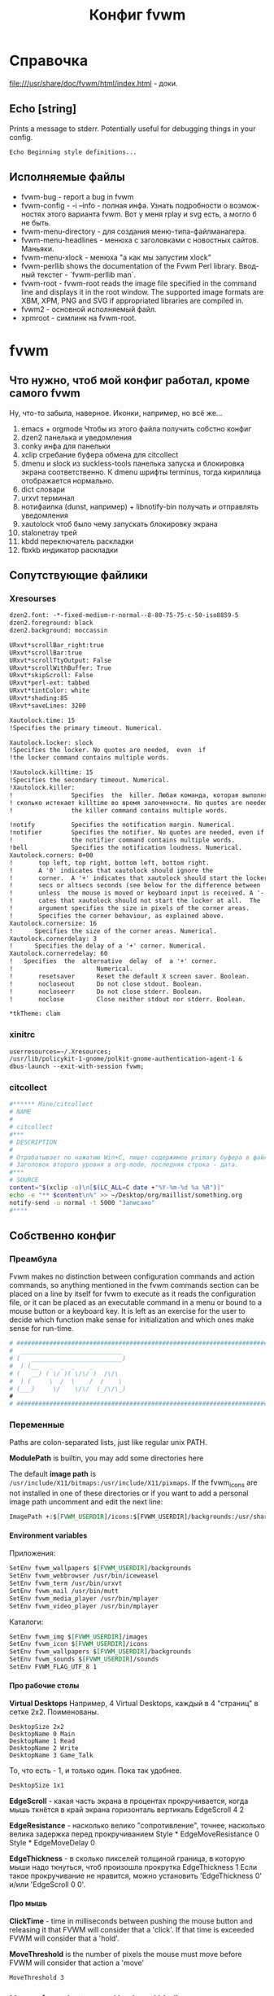 # -*- mode: org; buffer-auto-save-file-name: nil; -*-
#+TITLE: Конфиг fvwm
#+LANGUAGE: ru
#+OPTIONS: H:5 num:nil toc:t @:t ::t |:t f:t todo:nil pri:t tags:nil
#+OPTIONS: <:t *:t email:nil creator:nil timestamp:nil d:nil author:nil html-postamble:nil html-preamble:nil
#+OPTIONS: TeX:nil LaTeX:nil skip:nil -:t :drawers nil 
#+PROPERTY: header-args org :padline no
#+PROPERTY: header-args sh :padline no :shebang "#!/bin/bash"
#+CATEGORY: fvwm
* Справочка
  file:///usr/share/doc/fvwm/html/index.html - доки.
** Echo [string]
   Prints a message to stderr. Potentially useful for debugging things in your config.
#+BEGIN_EXAMPLE
Echo Beginning style definitions...
#+END_EXAMPLE
** Исполняемые файлы
- fvwm-bug - report a bug in fvwm
- fvwm-config 	- -i --info - полная инфа.  Узнать подробности о возможностях этого варианта fvwm. Вот у меня rplay и svg есть, а могло б не быть.
- fvwm-menu-directory - для создания меню-типа-файлманагера.
- fvwm-menu-headlines - менюха с заголовками с новостных сайтов. Маньяки.
- fvwm-menu-xlock - менюха "а как мы запустим xlock" 	
- fvwm-perllib 	shows the documentation of the Fvwm Perl library. Вводный текстег - `fvwm-perllib man`.
- fvwm-root - fvwm-root  reads  the image file specified in the command line and displays it in the root window.  The supported image formats are XBM, XPM, PNG and SVG if appropriated libraries are compiled in.
- fvwm2 - основной исполняемый файл.
- xpmroot - симлинк на fvwm-root.
* fvwm
** Что нужно, чтоб мой конфиг работал, кроме самого fvwm
Ну, что-то забыла, наверное. Иконки, например, но всё же...

1. emacs + orgmode 
   Чтобы из этого файла получить собстно конфиг
2. dzen2
   панелька и уведомления
3. conky
   инфа для панельки
4. xclip
   сгребание буфера обмена для citcollect
5. dmenu и slock из suckless-tools
   панелька запуска и блокировка экрана соответственно. К dmenu шрифты terminus, тогда кириллица отображается нормально.
6. dict
   словари
7. urxvt
   терминал
8. нотифаилка (dunst, например) + libnotify-bin
   получать и отправлять уведомления
9. xautolock
   чтоб было чему запускать блокировку экрана
10. stalonetray
   трей
11. kbdd
   переключатель раскладки
12. fbxkb
   индикатор раскладки
** Сопутствующие файлики
*** Xresourses
#+BEGIN_SRC org :tangle ~/.Xresources
dzen2.font: -*-fixed-medium-r-normal--8-80-75-75-c-50-iso8859-5
dzen2.foreground: black
dzen2.background: moccassin

URxvt*scrollBar_right:true
URxvt*scrollBar:true
URxvt*scrollTtyOutput: False
URxvt*scrollWithBuffer: True
URxvt*skipScroll: False
URxvt*perl-ext: tabbed
URxvt*tintColor: white
URxvt*shading:85
URxvt*saveLines: 3200

Xautolock.time: 15
!Specifies the primary timeout. Numerical.

Xautolock.locker: slock
!Specifies the locker. No quotes are needed,  even  if
!the locker command contains multiple words.

!Xautolock.killtime: 15
!Specifies the secondary timeout. Numerical.
!Xautolock.killer:
!                Specifies  the  killer. Любая команда, которая выполняется столько раз
! сколько истекает killtime во время залоченности. No quotes are needed, even if
!                the killer command contains multiple words.

!notify          Specifies the notification margin. Numerical.
!notifier        Specifies the notifier. No quotes are needed, even if
!                the notifier command contains multiple words.
!bell            Specifies the notification loudness. Numerical.
Xautolock.corners: 0+00
!       top left, top right, bottom left, bottom right.  
!       A '0' indicates that xautolock should ignore the
!       corner.  A '+' indicates that xautolock should start the locker after
!       secs or altsecs seconds (see below for the difference between  both),
!       unless  the mouse is moved or keyboard input is received. A '-' indi‐
!       cates that xautolock should not start the locker at all.  The  pixels
!       argument specifies the size in pixels of the corner areas.
!       Specifies the corner behaviour, as explained above.
Xautolock.cornersize: 16
!      Specifies the size of the corner areas. Numerical.
Xautolock.cornerdelay: 3
!      Specifies the delay of a '+' corner. Numerical.
Xautolock.cornerredelay: 60
!   Specifies  the  alternative  delay  of  a '+' corner.
!                       Numerical.
!       resetsaver      Reset the default X screen saver. Boolean.
!       nocloseout      Do not close stdout. Boolean.
!       nocloseerr      Do not close stderr. Boolean.
!       noclose         Close neither stdout nor stderr. Boolean.

*tkTheme: clam
#+END_SRC
*** xinitrc
#+BEGIN_SRC org :tangle ~/.xinitrc
userresources=~/.Xresources;
/usr/lib/policykit-1-gnome/polkit-gnome-authentication-agent-1 & 
dbus-launch --exit-with-session fvwm;
#+END_SRC
*** citcollect
#+BEGIN_SRC sh :tangle ~/bin/citcollect :padline no :shebang "#!/bin/bash"
#****** Mine/citcollect
# NAME
#
# citcollect
#***
# DESCRIPTION
#
# Oтрабатывает по нажатию Win+C, пишет содержимое primary буфера в файл.
# Заголовок второго уровня в org-mode, последняя строка - дата.
#***
# SOURCE
content="$(xclip -o)\n[$(LC_ALL=C date +"%Y-%m-%d %a %R")]"
echo -e "** $content\n%" >> ~/Desktop/org/maillist/something.org
notify-send -u normal -t 5000 "Записано" 
#****
#+END_SRC
** Собственно конфиг
*** Преамбула
Fvwm makes no distinction between configuration commands and action commands, so anything mentioned in the fvwm commands section can be placed on a line by itself for fvwm to execute as it reads the configuration file, or it can be placed as an executable command in a menu or bound to a mouse button or a keyboard key.  It is left as an exercise for the user to decide which function make sense for initialization and which ones make sense for run-time.
#+BEGIN_SRC org :tangle ~/.fvwm/config
# ###############################################################################
#  ____________________________
# (   _________________________)
#  ) (__   _  _  _    _
# (   __) ( \/ )( \/\/ )  /\/\
#  ) (     \  /  \    /  /    \
# (___)     \/    \/\/  (_/\/\_) 
#
# ###############################################################################
#+END_SRC
*** Переменные
Paths are colon-separated lists, just like regular unix PATH.

*ModulePath* is builtin, you may add some directories here
# ModulePath $HOME/mymodules:+

The default *image path* is  =/usr/include/X11/bitmaps:/usr/include/X11/pixmaps=. If the fvwm_icons are not installed in one of these directories or if you want to add a personal image path uncomment and edit the next line:
#+BEGIN_SRC org :tangle ~/.fvwm/config
ImagePath +:$[FVWM_USERDIR]/icons:$[FVWM_USERDIR]/backgrounds:/usr/share/pixmaps:/usr/share/pixmaps/fvwm:/usr/share/icons:/usr/include/X11/pixmaps
#+END_SRC

**** Environment variables
Приложения:
# SetEnv fvwm_scripts $[FVWM_USERDIR]/scripts
#+BEGIN_SRC org :tangle no
SetEnv fvwm_wallpapers $[FVWM_USERDIR]/backgrounds
SetEnv fvwm_webbrowser /usr/bin/iceweasel
SetEnv fvwm_term /usr/bin/urxvt
SetEnv fvwm_mail /usr/bin/mutt
SetEnv fvwm_media_player /usr/bin/mplayer
SetEnv fvwm_video_player /usr/bin/mplayer
#+END_SRC
Каталоги:
#+BEGIN_SRC org :tangle no
SetEnv fvwm_img $[FVWM_USERDIR]/images
SetEnv fvwm_icon $[FVWM_USERDIR]/icons
SetEnv fvwm_wallpapers $[FVWM_USERDIR]/backgrounds
SetEnv fvwm_sounds $[FVWM_USERDIR]/sounds
SetEnv FVWM_FLAG_UTF_8 1
#+END_SRC

**** Про рабочие столы
*Virtual Desktops*
Например, 4 Virtual Desktops, каждый в 4 "страниц" в сетке 2x2. Поименованы.
#+BEGIN_EXAMPLE
DesktopSize 2x2
DesktopName 0 Main
DesktopName 1 Read
DesktopName 2 Write
DesktopName 3 Game_Talk
#+END_EXAMPLE

То, что есть - 1, и только один. Пока так удобнее.
#+BEGIN_SRC  org :tangle ~/.fvwm/config
DesktopSize 1x1
#+END_SRC

*EdgeScroll* - какая часть экрана в процентах прокручивается, когда мышь ткнётся в край экрана горизонталь вертикаль
EdgeScroll 4 2

*EdgeResistance* - насколько велико "сопротивление", точнее, насколько велика задержка перед прокручиванием
Style * EdgeMoveResistance 0
Style * EdgeMoveDelay 0

*EdgeThickness* - в сколько пикселей толщиной граница, в которую мыши надо ткнуться, чтоб произошла прокрутка
EdgeThickness 1
Если такое прокручивание не нравится, можно установить 'EdgeThickness 0' и/или 'EdgeScroll 0 0'.

**** Про мышь 
*ClickTime* - time in milliseconds between pushing the mouse button and releasing it that FVWM will consider that a 'click'. If that time is exceeded FVWM will consider that a 'hold'.
# ClickTime 350

*MoveThreshold* is the number of pixels the mouse must move before FVWM will consider that action a 'move'
#+BEGIN_SRC org  :tangle ~/.fvwm/config
MoveThreshold 3
#+END_SRC

*** Mouse, frame buttons and keyboard bindings
**** Поговорить об этом
*Modifiers* is any combination of 'N' for no modifiers, 'C' for control, 'S' for shift, 'M' for Meta, 'L' for Caps-Lock or 'A' for any modifier.  For example, a modifier of "SM" applies when both the Meta and Shift keys are down.  X11 modifiers mod1 through mod5 are represented as the digits '1' through '5'. The modifier 'L' is ignored by default. To turn it on, use the =IgnoreModifiers= command.

*Привязка в зависимости от окна*
The following example shows how the same key-binding can be used
to perform different functions depending on the window that is
focused:
#+BEGIN_EXAMPLE
    Key (rxvt)  V A C Echo ctrl-V-in-RXVT
    Key (*term) V A C Echo ctrl-V-in-Term
    Key (*vim)  V A C --
    Key         V A C Echo ctrl-V-elsewhere
#+END_EXAMPLE
By default, the binding applies to all windows.  You can specify
that a binding only applies to specific windows by specifying the
window name in brackets.  The window name is a wildcard pattern
specifying the class, resource or name of the window you want the
binding to apply to.

A '--' action indicates that the event should be propagated to the
specified window to handle.  This is only a valid action for
window-specific bindings.
	
**** поговорить про мышу и окошки
#+BEGIN_SRC org :tangle no
    # Recall that mouse formats look like this:
    #
    # +------------+
    # | ||  ||  || |
    # |            |
    # +------------+
    #   1   2   3

    # Binding Functions
    #
    # "I" stands for Immediate
    # "M" stands for Motion
    # "C" stands for Click
    # "H" stands for Hold
    # "D" stands for Double Click

    # -------------------------------------------------------------
    # Contexts:
    #     R = Root Window                 rrrrrrrrrrrrrrrrrrrrrr
    #     W = Application Window          rIrrrrFSSSSSSSSSFrrrrr
    #     F = Frame Corners               rrrrrrS13TTTT642Srrrrr
    #     S = Frame Sides                 rIrrrrSwwwwwwwwwSrrrrr
    #     T = Title Bar                   rrrrrrSwwwwwwwwwSrrrrr
    #     I = Icon                        rIrrrrFSSSSSSSSSFrrrrr
    #                                     rrrrrrrrrrrrrrrrrrrrrr
    # Numbers are buttons: 1 3 5 7 9   0 8 6 4 2
    #
    # Modifiers: (A)ny, (C)ontrol, (S)hift, (M)eta, (N)othing
    # -------------------------------------------------------------
#+END_SRC

**** Привязки к win-клавише.
#+BEGIN_SRC org :tangle ~/.fvwm/config
# 	Button		Context		Modificator	Function
# quake-style console
Key	Z		A		4		Start_quickterm
# записать то, что выделено, в файлик
Key 	C		A		4               Exec exec ~/bin/citcollect  
# запустить dmenu
Key	R		A		4		Exec exec dmenu_run -fn '-xos4-terminus-*-*-*-*-*-*-*-*-*-*-*-*'
# Посмотреть перевод слова
Key	S		A		4		Exec exec dict "$(xclip -o)" 2>&1 | dzen2 -bg moccasin -fg black -ta l -tw 500 -x 900 -fn "-*-unifont-*-*-*-*-*-*-*-*-*-*-*-*" -h 18 -p -l 20
#+END_SRC

**** The menus via Alt-Shift-Fx
#+BEGIN_SRC org :tangle ~/.fvwm/config
Key F1		A	MS	Menu Utilities mouse -1p -1p
Key F2		A	MS	Menu Window mouse -1p -1p
Key F3		A	MS	WindowList mouse -1p -1p
#+END_SRC

**** Alt-Shift-Fx window operations
#+BEGIN_SRC org :tangle no
Key F4		A	MS	Close
Key F5		A	MS	RaiseLower
Key F6		A	MS	All (Iconic) Raise  
Key F7		A	MS	Move
Key F8		A	MS	Resize
Key F9		A	MS	Iconify
Key F10		A	MS	Maximize ewmhiwa
# Key F12		A	MS	FvwmIdent
#+END_SRC

#+BEGIN_SRC org :tangle ~/.fvwm/config
Key F12		A	MS	FvwmConsole
#+END_SRC
**** The famous Alt-tab binding
#+BEGIN_SRC org :tangle ~/.fvwm/config
Key Tab A M	WindowList Root c c
Key Tab	A CM	WindowList Root c c OnlyListSkip
#+END_SRC
**** Мыша по десктопу
#+BEGIN_SRC org :tangle ~/.fvwm/config
# Button	Context	Modificator	Function
Mouse 1		R	A		Menu Utilities		mouse -1p -1p
Mouse 1		R	C		Menu Utilities		mouse -1p -1p
Mouse 2		R	A		Menu Window		mouse -1p -1p
Mouse 2		R	C		Menu Utilities		mouse -1p -1p
Mouse 3		R	N		WindowList		mouse -1p -1p
Mouse 3		R	A		WindowList		mouse -1p -1p
Mouse 3		R	C		WindowList		mouse -1p -1p OnlyListSkip
#+END_SRC

**** Мыша по окошку
#+BEGIN_SRC org :tangle ~/.fvwm/config
# Button	Context	Modificator	Function
Mouse 1		W	M		Move
Mouse 2		W	M		Menu Window		mouse -1p -1p
Mouse 2		W	C		Menu Utilities		mouse -1p -1p
Mouse 3		W	M		WindowList		mouse -1p -1p
Mouse 3		W	CM		WindowList		mouse -1p -1p OnlyListSkip
#+END_SRC
**** Мышой по иконкам свернутых приложений
Button 1 in an icons gives move for a drag, de-iconify for a double-click,
raiselower for a single click
#+BEGIN_SRC org :tangle ~/.fvwm/config
Mouse 1		I	A	Function "Move-or-Iconify-or-Raise"
#+END_SRC
**** Неразобранное неюзаемое 					      :notinuse:
# Button 1 in the corners or sides, with any modifiers, gives resize or raise
Mouse 1		FS	A	Function "Resize-or-Raise-or-Shade"

# Button 1 in the title, sides, w/ any modifiers, gives move or raise or shade
Mouse 1		T	A	Function "Move-or-Raise-or-Shade"
Mouse 1		FS	C	Function "Move-or-Raise-or-Shade"

# Alt Button 1 on an icons raise all icons
Mouse 1		I	M	All (CurrentPage Iconic) Raise

# Button 2 in an icon, w/ any modifiers, gives de-iconify
Mouse 2		I	A	Iconify

# Button 2 in the corners, sides, or title-bar gives the window ops menu
Mouse 2		FST	A	Menu Window-Ops2

# Button 3 anywhere in the decoration (except the title-bar buttons)
# does a raise-lower
Mouse 3		TSF	A	RaiseLower

# Button 3 on a icon:
Mouse 3		I	A	Menu Window-Ops3 c+0 -101m

# Button 3 in the window, with the Modifier-1 key (usually alt or diamond)
# gives Raise-Lower. Used to use control here, but that interferes with xterm
Mouse 3         W       SM       RaiseLower

**** Mouse windows buttons binding 				      :notinuse:

Не юзается по причине отсутствия у меня тайтлов и кнопок на них )
#+BEGIN_SRC org :tangle no
# buttons: 1 3 5 7 9              8 6 4 2
#------------------------------------------------------------------------------


#     Button	Context Modif 	Function
Mouse 1		1    	A      	Function "window_ops_func"
Mouse 2         1	A	Menu WindowGroupOps
Mouse 3         1       A       Menu Move-Window
Mouse 1         2       A       Close
Mouse 2		2	A	All ($c) Close
Mouse 3         2       A       Destroy
Mouse 1		4    	A     	Maximize 100 100
Mouse 2         4       A       Maximize 0 100
Mouse 3         4       A       Maximize 100 0
Mouse 1		6    	A     	Iconify
Mouse 2		6    	A     	All ($c) Iconify On
Mouse 3         6       A       All ($c) WindowShade On
#+END_SRC

**** Now some keyboard shortcuts. 				      :notinuse:
#+BEGIN_SRC org :tangle no
#------------------------------------------------------------------------------
#	Key [(window)] Keyname Context Modifiers Function
#		Binds a keyboard key to a specified fvwm command, or removes the binding if Function is '-'.
#------------------------------------------------------------------------------
# press arrow + Alt key, and scroll by page
#------------------------------------------------------------------------------

 Key Left	A	M	Scroll -100 +0
 Key Right	A	M	Scroll +100 +0
 Key Up	A	M	Scroll +0   -100
 Key Down	A	M	Scroll +0   +100

#------------------------------------------------------------------------------
# press arrow + control-meta anywhere, and move the pointer by 1% of a page
#------------------------------------------------------------------------------

 Key Left	A	MC	CursorMove -1 0
 Key Right	A	MC	CursorMove +1 +0
 Key Up		A	MC	CursorMove +0   -1
 Key Down	A	MC	CursorMove +0   +1

#------------------------------------------------------------------------------
# press arrow + Shift-Alt key, and move the pointer by 1/10 of a page
#------------------------------------------------------------------------------

 Key Left	A	SM	CursorMove -10 +0
 Key Right	A	SM	CursorMove +10 +0
 Key Up		A	SM	CursorMove +0   -10
 Key Down	A	SM	CursorMove +0   +10

#------------------------------------------------------------------------------
# Page Up/Page Down keys are used to scroll by one desktop page
# in any context, press page up/down + control + alt
# in root context, just pressing page up/down is OK
#------------------------------------------------------------------------------

 Key Next	A       CM      Desk  -1 0 0 3
 Key Next	R       M       Desk  -1 0 0 3
 Key Prior	A       CM      Desk  +1 0 0 3
 Key Prior	R       M       Desk  +1 0 0 3
#+END_SRC

*** colorsets
**** FVWM Colorsets (0-9)
#+BEGIN_SRC org  :tangle ~/.fvwm/config
CleanupColorsets
#+END_SRC
***** Default Colorset

For feedback windows (like geometry window and NoteMessage) and FvwmScroll
#+BEGIN_SRC org :tangle ~/.fvwm/config
Colorset 0 fg black, bg #FFFFFF, RootTransparent
#+END_SRC

***** Window Decorations
The following colors are used in FvwmPager for the window colors
and in a title bar of windows (shade/hilight colors, computed from
the bg color, but might be specified directly by sh and hi).
The title bar background is defined below using TitleStyle.

Window title, inactive and active

Colorset 1 fg black, bg #8A6A4B, Plain, Transparent
Colorset 2 fg black, bg #B49672, Plain, Transparent

window borders, inactive and active

Colorset 3 fg black, bg #8A6A4B, Plain, Transparent
Colorset 4 fg black, bg #B49672, Plain, Transparent

background for window title, buttons and border

#+BEGIN_SRC org :tangle no
DestroyFunc FuncFvwmDecorBackground
AddToFunc   FuncFvwmDecorBackground
+ I TitleStyle ActiveUp   (Solid rgb:CC/BA/99 -- Raised)
+ I TitleStyle ActiveDown (Solid rgb:CC/BA/99 -- Raised)
+ I TitleStyle Inactive   (Solid rgb:88/7C/66 -- Raised)
+ I TitleStyle ToggledActiveUp   (Solid rgb:CC/BA/99 -- Raised)
+ I TitleStyle ToggledActiveDown (Solid rgb:CC/BA/99 -- Raised)
+ I TitleStyle ToggledInactive   (Solid rgb:88/7C/66 -- Raised)
+ I ButtonStyle All Pixmap 16x16/empty.xpm
+ I ButtonStyle All -- UseTitleStyle
#+END_SRC

***** Menu Colorsets

inactive menu item fg+bg and menu face if any
Colorset 5 fg black, bg #795F44, Plain, Transparent
active menu item fg+bg
Colorset 6 fg white, bg #BD9E7C, Plain, NoShape, Transparent
greyed menu item fg
Colorset 7 fg grey48, bg #8B6A48, Plain, Transparent

Colorsets 8 and 9 are reserved for the future use.

**** Module Colorsets 10-29
*****  Common Colorsets
default for modules
For FvwmButtons, FvwmPager, can be also used for FvwmIconMan, FvwmIconBox.
Colorset 10 fg black, bg #926F4D, Plain, TiledPixmap $[FVWM_USERDIR]/backgrounds/wood/dark_wood.xpm

default hilight for modules
For hilighting a part of a button bar (some swallowed apps for example).
Colorset 11 fg black, bg #B89C7D, Plain, Transparent

special or funny: a gradient or a pixmap
May be used in certain FvwmButtons, FvwmIconMan, FvwmIconBox.
Colorset 12 fg black, bg rgb:80/A0/A0,
#VGradient 20 rgb:80/A0/A0 rgb:C0/F0/F0

## swallowed window: the hilight and shadow colors should be defined
## (-hd of xclock and -hl of xload use sh, and -hl of xclock uses hi)
Colorset 13 fg black, bg rgb:70/8C/8C, hi black, sh gray40,
#Plain

## default #2
## FvwmPager or to get more colors in FvwmButtons, can be set to 10.
Colorset 14 fg black, bg rgb:80/A0/A0, Plain, Transparent

## default hilight #2
## FvwmPager or to get more colors in FvwmButtons, can be set to 11.
Colorset 15 fg black, bg rgb:C0/F0/F0, Plain, Transparent

## tips/balloons (TaskBar and FvwmPager)
Colorset 16 fg black, bg rgb:F0/F0/C0, Plain, Transparent


***** Window List Module Colorsets

## standard item
Colorset 17 fg black, bg rgb:80/A0/A0, Plain, Plain, Transparent
## active item
Colorset 18 fg black, bg rgb:A0/C8/C8, Plain, Plain, Transparent
## iconified item
Colorset 19 fg white, bg rgb:60/78/78, Plain, Plain, Transparent
## pointed item
Colorset 20 fg black, bg rgb:88/AA/AA, Plain, Plain, Transparent

***** II.3. Other Module Colorsets

## FvwmIdent
Colorset 21 fg black, bg bisque, Plain, Transparent
## FvwmConsole
Colorset 22 fg white, bg rgb:00/30/60, Plain, Transparent
## transparent
Colorset 23 fg $[fg.cs10], bg $[bg.cs10], Plain, Transparent
## ------------------------
*****  II.4. External Colorsets
## ------------------------
## ----------------------------
## reserved for modules@: 24-25
## ----------------------------------
## reserved for the future use: 26-28
## temporary colorset: 29, has no static definition, used dynamically
## ============================================================================
**** Application Colorsets 30-35
## ============================================================================
## regular terminal (xterm, rxvt, Eterm)
Colorset 30 fg white, bg rgb:00/00/50, Plain, Transparent
## admin terminal (su xterm)
Colorset 31 fg white, bg rgb:00/50/50, Plain, Transparent
## remote terminal (ssh, telnet)
Colorset 32 fg white, bg rgb:50/00/00, Plain, Transparent
## viewer terminal (man, less, tail -f)
Colorset 33 fg white, bg rgb:00/50/00, Plain, Transparent
## application run in the terminal, text editor using ft-xrdb
Colorset 34 fg rgb:FF/FF/E8, bg rgb:30/48/48, Plain, Transparent
## dialog main background (FvwmScript, FvwmForm, xmessage, ft-xrdb)
Colorset 35 fg black, bg rgb:80/A0/80, Plain, Transparent
## dialog text area (FvwmScript, FvwmForm, xmessage, ft-xrdb)
Colorset 36 fg black, bg rgb:A0/C8/A0, Plain, Transparent

# --------------------------------------------------
# Colorsets 37 to 39 are reserved for the future use.
# --------------------------------------------------

# ============================================================================
**** Start/Stop Functions:
# ============================================================================

# These functions are executed when you enter (Start) and when you leave
# (Stop) this component. For example, in colors@blackbox they are used to
# set/unset a good window "transparency" style ParentalRelativity/Opacity;
# in colors@cde and colors@luthien these functions are used for more things.

#DestroyFunc FuncFvwmStartColors
#AddToFunc   FuncFvwmStartColors

#DestroyFunc FuncFvwmStopColors
#AddToFunc   FuncFvwmStopColors

# ============================================================================
**** Module Configurations (under modules/)
# ============================================================================

# The actual module configuration commands, including their colorset
# settings may be found in the theme directory modules/ in files named
# FvwmModule and FvwmModule-SubName.
# Здесь не держать и не раскомментаривать. Здесь просто примеры!
# Examples:
#
# *FvwmIconMan: Colorset         12
# *FvwmIconMan: IconColorset     19
# *FvwmIconMan: PlainColorset    17
# *FvwmIconMan: SelectColorset   20
# *FvwmIconMan: FocusColorset    18
# *FvwmIconMan: FocusAndSelectColorset 20
# *FvwmButtons: Colorset 10
# *FvwmWinList: Colorset 17
# *FvwmWinList: FocusColorset 18
# *FvwmWinList: IconColorset 19


# ============================================================================
**** Miscellaneous Configurations
# ============================================================================

# Application colorsets are used in menus@default and menus-programs@default,
# functions@default, functions-appbind@default and other components.
#
# Examples:
#
# Module FvwmConsole -fg $[fg.cs22] -bg $[bg.cs22]
# Exec exec xterm -fg $[fg.cs30] -bg $[bg.cs30]
# Exec exec xterm -fg $[fg.cs31] -bg $[bg.cs31] -e su -l
# Exec exec xterm -fg $[fg.cs32] -bg $[bg.cs32] -T "Remote" -e rsh tiger
# Exec exec xterm -fg $[fg.cs33] -bg $[bg.cs33] -T "File Viewer" -e less "$0"
# FvwmScript FvwmScript-ThemesCenter --text-colorset 36 --viewer-colorset 33
# FvwmScript FvwmScript-IconBrowser --text-colorset 36 --icon-colorset 10

*** decorations
**** Менюшечки
Написали, к каким меню какой стиль, но у меня пока все на один лад.
#+BEGIN_SRC org :tangle no
ChangeMenuStyle winops Window Move-Window WindowGroupOps WindowStyle WinRearrange 
#+END_SRC

***** Поговорить об этом
The MenuStyle command allows almost full control over menu look and feel.
We use the preconfigured 'Win' or 'Fvwm' default. This resets most other
options and must be set first. We also define a menu called winops for
the windows operations menus and very long one. The menus which use this
style are (and must) be defined in the end of the menus.
The window list menu uses the "WindowList" menu style if it is defined

Fvwm style is equivalent to !HilightBack, Hilight3DThin, !ActiveFore, !Animation, Font, MenuFace, PopupOffset 0 67, TitleWarp, TitleUnderlines 1, SeparatorsShort, TrianglesRelief, PopupDelayed, PopdownDelayed, PopupDelay 150, PopdownDelay 150, PopupAsSubmenu, HoldSubmenus, SubmenusRight, BorderWidth 2, !AutomaticHotkeys, UniqueHotkeyActivatesImmediate, PopupActiveArea 75.

***** Общий менюшечный стиль
VerticalItemSpacing 0 0, VerticalTitleSpacing 0 0 - верхний и нижний отступы от обычного пункта меню и от названия соответственно.
#+BEGIN_SRC org :tangle ~/.fvwm/config  
MenuStyle * fvwm, BorderWidth 1,
MenuStyle * font "xft:sans-serif:Medium:size=8;-*-times-*-r-*-*-*-*-*-*-*-*-*-*"
MenuStyle * VerticalItemSpacing 0 0, VerticalTitleSpacing 0 0
MenuStyle * Hilight3DThickness 1, PopupOffset 0 100, PopupActiveArea 90,
MenuStyle * TitleFont "xft:Liberation Sans:style=Medium:pixelsize=8"
MenuStyle * SeparatorsShort, TrianglesSolid
MenuStyle * ItemFormat "%.2|%.5i%.5l%.5i%2.3>%2|"
#+END_SRC
MenuStyle * MenuColorset 0
MenuStyle * MenuColorset 05, ActiveColorset 06, GreyedColorset 7, ActiveFore #EDE9E3

Не накладываться на родительское меню. Показывать подменюшку при мыше на последних 10% строки.
***** Меню свойств окна 					      :notinuse:
#+BEGIN_EXAMPLE
MenuStyle winops Что-нибудь
#+END_EXAMPLE
**** Тайтлы, границы, кнопки 					      :notinuse:
Text and background color for the title bar of the active and inactive window and the border of the active and inactive window

#+BEGIN_SRC org :tangle no
Style * Colorset 1, HilightColorset 2, ParentalRelativity
Style * BorderColorset 3, HilightBorderColorset 4, ParentalRelativity

Style	"*"	FvwmBorder
Style	"*"	FvwmButtons
TitleStyle	Centered
ButtonStyle	all	-- UseTitleStyle
ButtonStyle 2 17 20x20@1 30x20@1 50x40@1 70x20@1 80x20@1 80x30@0 60x50@0 \
            80x70@1 80x80@0 70x80@0 50x60@0 30x80@0 20x80@0 20x70@0 40x50@1 \
            20x30@0 20x20@1
ButtonStyle 4 4 50x25@1 75x75@0 25x75@0 50x25@1
ButtonStyle 6 4 50x65@1 35x35@1 65x35@1 50x65@0
TitleStyle	ActiveUp ( -- Flat)
TitleStyle	ActiveDown ( -- Flat)
TitleStyle	Inactive ( -- Flat)
#+END_SRC

*** globalfeel
**** Шебуршим окнами
Какие слои для окон внизу, нормальных, наверху. И по слою между ними - в запас )
#+BEGIN_SRC org  :tangle ~/.fvwm/config  
DefaultLayers 2 4 6
#+END_SRC
define the screen area that windows can use
syntax: 'EwmhBaseStruts left right top bottom' in pixels
Освободили место под дзен-панельку.
EwmhBaseStruts 0 0 7 0

#+BEGIN_SRC org :tangle ~/.fvwm/config  
EwmhBaseStruts 0 0 0 0
# Липнуть ли, и с какого расстояния
Style * SnapAttraction 10
# Двигаем окно квадратиками
OpaqueMoveSize 0
# И ресайзим квадратиками. 
Style * ResizeOutline
# Пусть все новые окна рисуются от верхнего левого угла.
Style * PositionPlacement

# NoPPosition instructs fvwm to ignore the PPosition field in window geometry hints. Emacs annoyingly sets PPosition to (0,0)!
Style * NoPPosition
# Не отдавать фокус свежесозданному окну.
Style * !FPGrabFocus
# Ну его, этот занятой курсор
BusyCursor DynamicMenu False, ModuleSynchronous False, Read False, Wait False
#+END_SRC

**** Колорсет и иконка по умолчанию
#+BEGIN_SRC org :tangle ~/.fvwm/config
DefaultColorset 0
DefaultIcon cat-paw24.png
#+END_SRC
MiniIcon cat-paw-16.png

**** Шрифт по умолчанию
#+BEGIN_SRC org :tangle ~/.fvwm/config  
DefaultFont		"xft:sans-serif:Medium:size=8;-*-times-*-r-*-*-*-*-*-*-*-*-*-*"
Style * Font		"xft:sans-serif:Medium:size=8;-*-times-*-r-*-*-*-*-*-*-*-*-*-*"
Style * IconFont	"xft:sans-serif:Medium;size=8;-*-*-*-r-*-*-*-*-*-*-*-*-*-*"
#+END_SRC

*** styles
In Style statements, *'s are wild cards, so 'Style *' says apply this style to every window. This is followed by a list of styles separated by commas that you wish to use.

stylename can be a window's name, class, visible name, or resource string. It may contain the wildcards '*' and '?', which are matched in the usual Unix filename manner. Multiple style options in a single Style command are read from left to right as if they were issued one after each other in separate commands. A given style always overrides all conflicting styles that have been issued earlier (or further left on the same style line).

Note: windows that have no name (WM_NAME) are given a name of "Untitled", and windows that do not have a class (WM_CLASS, res_class) are given class "NoClass" and those that do not have a resource (WM_CLASS, res_name) are given resource "NoResource".
#+BEGIN_SRC org :tangle ~/.fvwm/config
Style * BorderWidth 1, HandleWidth 1
Style * EWMHIgnoreStrutHints, SloppyFocus, ClickToFocusRaises, MouseFocusClickRaises
Style * !Title, StartsOnPage 0, !StartShaded
Style *	SlipperyIcon, IconTitle, IconSize 24 24, Icon cat-paw24.png, MiniIcon cat-paw-16.png

Style *emacs*  InitialMapCommand Maximize 100 100
Style *stalonetray*	!Title, !Borders, !Handles, !Maximizable, !Iconifiable, !Closable, WindowListSkip, StaysOnTop, InitialMapCommand Move -1 -1
Style *zenity*		StaysOnTop, Sticky, FPGrabFocus, StartsAnyWhere, InitialMapCommand Move 50 60
Style "WikidPad i-search" NoTitle, FPGrabFocus, InitialMapCommand Nop
Style "FvwmWinList"	NoTitle, Sticky, WindowListSkip, CirculateSkip
Style *mnemosyne*	StartsOnDesk 0, InitialMapCommand Maximize 50 100
Style *Fvwm*		InitialMapCommand Nop
Style Pidgin            InitialMapCommand Maximize 50 100
Style gcr-prompter      InitialMapCommand Move 10 50, StaysOnTop, FPGrabFocus

#+END_SRC
*** Раздача иконок
**** Set applications Mini Icons and Icons
#+BEGIN_SRC org :tangle ~/.fvwm/config  
Style *rxvt      	MiniIcon cat-paw-16.png, Icon urxvt24.png
Style xfontsel		MiniIcon mini.font.xpm, Icon toolbox.xpm
Style emacs		MiniIcon mini.edit.xpm, Icon lemacs.xpm
Style Midnight-Commander MiniIcon mini.filemgr.xpm, Icon Xfm.xpm
Style Mutt		MiniIcon mini.mail.xpm, Icon Mail2.xpm
#+END_SRC
**** Иконки к неактуальным приложениям 				      :notinuse:
#+BEGIN_SRC org :tangle no 
# Terminals
Style *term*		MiniIcon cat-paw-16.png, Icon urxvt24.png

# Accessories
Style xcalc     	MiniIcon mini.calc.xpm, Icon rcalc2.xpm
Style xconsole  	MiniIcon mini.term.xpm, Icon rtrem2.xpm
Style xmag      	MiniIcon mini.zoom.xpm, Icon mag_glass.xpm
Style xgrab		MiniIcon mini.camera.xpm
Style *clock*		MiniIcon mini.clock.xpm
#Style ddd		MiniIcon mini.bug2.xpm
#Style xgdb		MiniIcon mini.bug2.xpm
Style XClipboard   	MiniIcon mini.clipboard.xpm, Icon toolbox.xpm
Style *color*		MiniIcon mini.colors.xpm, Icon resize

# Applications
Style lyx		MiniIcon mini.edit.xpm
#Style thot		MiniIcon mini.edit.xpm
#Style ghostview 	MiniIcon mini.gv.xpm
#Style gv	 	MiniIcon mini.gv.xpm
#Style xdvi		MiniIcon mini.zoom.xpm
#Style acroread	 	MiniIcon mini.pdf.xpm
Style xpdf		MiniIcon mini.pdf.xpm
#Style plan		MiniIcon mini.calandar.xpm

# System
Style Top		MiniIcon mini.run.xpm, Icon toolbox.xpm
#Style tkps		MiniIcon mini.hex.xpm, Icon toolbox.xpm
#Style xosview		MiniIcon mini.run.xpm, Icon toolbox.xpm
Style xload		MiniIcon mini.perf.xpm, Icon toolbox.xpm
#Style xmem		MiniIcon mini.perf.xpm, Icon toolbox.xpm
#Style XSysStats         MiniIcon mini.run.xpm
# File Mgr
#Style xfm		MiniIcon mini.filemgr.xpm, Icon Xfm.xpm
#Style fr		MiniIcon mini.filemgr.xpm, Icon Xfm.xpm

# Editors
Style *edit		MiniIcon mini.edit.xpm, Icon lemacs.xpm

#
#Style amaya		MiniIcon mini.nscape.xpm
Style Mozilla		MiniIcon mini.nscape.xpm
#Style lynx		MiniIcon mini.cat.xpm,  Icon Mosaic.xpm
#Style xmh		MiniIcon mini.mail.xpm, Icon Mail2.xpm
#Style Mail         	MiniIcon mini.mail.xpm, Icon Mail2.xpm
Style *mail*         	MiniIcon mini.mail.xpm, Icon Mail2.xpm
Style *ftp*        	MiniIcon mini.ftp.xpm,  Icon Mosaic.xpm
#Style "X-Chat*"	MiniIcon mini.doc1.xpm, Icon page.xpm
#Style Irc		MiniIcon mini.doc1.xpm
#Style tkirc		MiniIcon mini.doc1.xpm


# Graphics
#Style xv        	MiniIcon mini.xv.xpm
Style "The GIMP"  	MiniIcon mini.gimp.xpm, Icon gimp.xpm
Style "Gimp"		MiniIcon mini.gimp.xpm, Icon gimp.xpm

# Multimedia
Style *mixer		MiniIcon mini.audiovol.xpm
#+END_SRC

**** Иконки к Modules, Form and script 				      :notinuse:
#+BEGIN_SRC org :tangle no
Style Fvwm*			MiniIcon -
Style FvwmScript*		MiniIcon mini.fvwm.xpm
Style FvwmForm*			MiniIcon mini.fvwm.xpm
Style FvwmIdent			MiniIcon mini.question.xpm, Icon question.xpm
Style FvwmConsole		MiniIcon mini.xterm.xpm, Icon wterm.xpm
Style FvwmScript-BellSetup	MiniIcon mini.audiovol.xpm, Icon bell.xpm
Style FvwmScript-KeyboardSetup	MiniIcon mini.keyboard.xpm,Icon keyboard.xpm
Style FvwmScript-ScreenSetup	MiniIcon mini.monitor.xpm, Icon screen.xpm
Style FvwmScript-PointerSetup	MiniIcon mini.mouse.xpm, Icon pointer.xpm
Style FvwmScript-BaseConfig	MiniIcon mini.fvwm.xpm, Icon settings.xpm
Style FvwmScript-Find		MiniIcon mini.zoom.xpm, Icon find1.xpm
Style FvwmScript-Quit		MiniIcon mini.question.xpm
Style FvwmScript-Colorset	MiniIcon mini.colors.xpm, Icon settings.xpm
Style FvwmScript-ScreenDump	MiniIcon mini.camera.xpm, Icon resize.xpm
Style FvwmScript-Setup95	MiniIcon mini.fvwm.xpm, Icon settings.xpm
Style FvwmScript-Date		MiniIcon mini.clock.xpm, Icon date.xpm
Style FvwmForm-QuitVerify	MiniIcon mini.question.xpm
Style FvwmForm-Rlogin		MiniIcon mini.connect.xpm, Icon Mosaic.xpm
Style FvwmForm-Capture		MiniIcon mini.camera.xpm, Icon resize.xpm
Style FvwmForm-Talk		MiniIcon mini.telnet.xpm, Icon rterm.xpm
Style FvwmForm-RootCursor	MiniIcon mini.xarchie.xpm, Icon settings.xpm
Style FvwmForm-Form		MiniIcon mini.fvwm.xpm, Icon settings.xpm
Style FvwmForm-Setup		MiniIcon mini.fvwm.xpm, Icon settings.xpm
Style FormFvwmAnimate		MiniIcon mini.iconify.xpm, Icon settings.xpm
Style xmessage			MiniIcon mini.question.xpm, Icon settings.xpm
Style WinMakerAppButtons*	NoIcon

# Help
Style man	  	MiniIcon mini.book1.xpm, Icon help.xpm
# xman resource names
Style topBox    	MiniIcon mini.book1.xpm, Icon help.xpm
Style help      	MiniIcon mini.book2.xpm, Icon help.xpm
Style manualBrowser 	MiniIcon mini.book2.xpm, Icon help.xpm
Style *FAQ*		MiniIcon mini.question.xpm, Icon help.xpm
#+END_SRC
*** Функции
**** Delayed Execution of Commands

There are many commands that affect look and feel of specific, some or all windows, like Style, Mouse, Colorset, TitleStyle and many others.  For performance reasons such changes are not applied immediately but only when fvwm is idle, i.e. no user interaction or module input is pending.  Specifically, new Style options that are set in a function are not applied until after the function has completed.  This can sometimes lead to unwanted effects.

To force that all pending changes are applied immediately, use the UpdateStyles, Refresh or RefreshWindow commands.

**** Как писать функции

So the first thing you do is destroy the function with DestroyFunc,
this will clear the function of anything that may already be applied to it.
Then you AddToFunc the list of actions you want it to perform when its called,
and these actions can happen depending on different actions of the mouse.
Now when you call a function in FVWM you can send it various parameters.
For example you could call the above function as 'FuncName "$0" "$1" "$2" "$3" "$4"'  where $0-$4 are options that are passed to the function and can be used in determining the outcome of the function.
#+BEGIN_EXAMPLE
# DestroyFunc FuncName
# AddToFunc   FuncName
# + I (Action to happen immediately)
# + C (Action to happen on a mouse 'click)
# + D (Action to happen on a mouse 'double click')
# + H (Action to happen on a mouse 'hold')
# + M (Action to happen on a mouse 'motion')
#+END_EXAMPLE

**** Program Launching Functions
#+BEGIN_EXAMPLE
DestroyFunc FvwmViewManPage
AddToFunc   FvwmViewManPage
+ I Exec exec xterm -fg White -bg DarkBlue -g 80x40 -fn 7x14 -fb 7x14bold \
 -n "Manual Page - $0" -T "Manual Page - $0" -e man "$0"
#+END_EXAMPLE

It takes a man page as an argument and launches that man page, for example you could call the function as 'FvwmViewManPage fvwm' and it will pop up the man page for fvwm.

At the end of the second to last line there is a '\', that extends that line onto the next one, so FVWM will treat the last two as one line in the config file.

**** Собственно функции
***** Аналог yeahconsole
Отсюда: http://www.fvwmforums.org/phpBB3/viewtopic.php?f=39&t=3046
#+BEGIN_SRC org :tangle ~/.fvwm/config
    DestroyFunc start_quickterm
    AddToFunc start_quickterm
# Give quickterm state 1 so it can be found if title changes
    + I Style quickterm State 1
# Remove some decorations and make visible on all pages/desktops. Disable desktop icons and remove from Alt+Tab list
    + I Style quickterm !Title, !Handles, Sticky, NoIcon, WindowListSkip
    + I FocusStyle quickterm FPEnterToFocus, FPLeaveToUnfocus
# If window with "State 1" already exists (un)iconify it
    + I Next (State 1, CurrentDesk) Iconify Toggle
# If no window has state 1, exec terminal
    + I None (State 1, CurrentDesk) Exec exec urxvt -name quickterm -title quickterm
# Wait for quickterm to open, then apply the following
    + I Wait quickterm
# Set size, position and focus window
    + I Next (State 1, CurrentDesk) ResizeMove 100w 40w 0p 0p ewmhiwa
    + I Next (State 1, CurrentDesk) Layer 0 5
# Сначала разместить в слое, потом в слое же поднимать.
    + I Next (State 1, CurrentDesk) Raise
    + I Next (State 1, CurrentDesk) Focus
#+END_SRC
***** Move-or-Iconify-or-Raise
#+BEGIN_SRC org  :tangle ~/.fvwm/config
DestroyFunc Move-or-Iconify-or-Raise
AddToFunc Move-or-Iconify-or-Raise M Move
+			  C Raise
+                         D Iconify
#+END_SRC

***** Разворачивалка окна на оставшееся пространство		      :notinuse:
- true - чтоб обязательно разворачивало, даже если оно уже развернуто (можно обязательно "нормализовать" при помощи false на том же месте)
- grow - заполнять всё оставшееся пространство.
#+BEGIN_SRC org :tangle no
DestroyFunc MaximizeFill
AddToFunc MaximizeFill
+ I Maximize true grow grow
#+END_SRC
***** Move-or-Raise 						      :notinuse:
DestroyFunc Move-or-Raise
AddToFunc Move-or-Raise M Move
+                       M Raise
+                       C Raise
+                       D Maximize 0 100
***** Move-or-Raise-or-Shade					      :notinuse:
DestroyFunc Move-or-Raise-or-Shade
AddToFunc Move-or-Raise-or-Shade M Move
+                       M Raise
+                       C Raise
+                       D WindowShade
***** Resize-or-Raise-or-Shade					      :notinuse:
DestroyFunc Resize-or-Raise-or-Shade
AddToFunc Resize-or-Raise-or-Shade M Resize
+                         M Raise
+                         C Raise
+                         D WindowShade

***** FocusAndWarp						      :notinuse:
DestroyFunc FocusAndWarp
AddToFunc FocusAndWarp I Focus
+                      I WarpToWindow 1 1


DestroyFunc DeiconifyFocusAndWarp
AddToFunc DeiconifyFocusAndWarp I Iconify off
+                               I FocusAndWarp

***** Неразобранное
Чего не будет хватать - вытащу, чо )

#------------------------------------------------------------------------------
# Like the previous one, but only Raise.
#------------------------------------------------------------------------------

DestroyFunc DeiconifyFocusAndRaise
AddToFunc DeiconifyFocusAndRaise I Iconify off
+                               I Focus
+				I Raise


#------------------------------------------------------------------------------
# A really useful one: de-iconifies, warps to the window
# or creates it if it doen't exist (often used with mailtools)
#------------------------------------------------------------------------------

DestroyFunc WarpOrExec
AddToFunc WarpOrExec	   I Next (AcceptsFocus $0) Iconify -1
+		           I Next (AcceptsFocus $0) FocusAndWarp
+			   I None (AcceptsFocus $0) Exec $0 $1

#------------------------------------------------------------------------------
# For the left button
#------------------------------------------------------------------------------

DestroyMenu "window_ops_func"
AddToFunc "window_ops_func" "C" PopUp Window-Ops2
+              "M" PopUp Window-Ops2
+              "D" Delete

#------------------------------------------------------------------------------
# Functions to restart Modules and Restart/Kill FvwmButtons by aliases
#------------------------------------------------------------------------------

DestroyFunc RestartModule
AddToFunc RestartModule
+ I KillModule $0
+ I Module $0

DestroyFunc RestartModuleByAlias
AddToFunc RestartModuleByAlias
+ I All ($2) Close
+ I Module $0 $1


# This function is for WMakerFvwmButtons (start or iconify id started)
DestroyFunc MyPanelButtons
AddToFunc  MyPanelButtons
+ I All ($0) Iconify
+ I None (CirculateHit $0) FvwmButtons -g +$1+$2 $0

#------------------------------------------------------------------------------
# Functions for FvwmScript-BaseConfig
#------------------------------------------------------------------------------

DestroyFunc BaseConfigOkFunc
AddToFunc BaseConfigOkFunc I Read styles

DestroyFunc BaseConfigApplyFunc
AddToFunc BaseConfigApplyFunc I Read styles


#------------------------------------------------------------------------------
# Functions which start and save state for FvwmAnimate, FvwmEvent, etc ...
# $1 $2 is used only by FvwmAuto
#------------------------------------------------------------------------------

DestroyFunc ModuleOn
AddToFunc   ModuleOn
+ I KillModule $0
+ I Module $0 $1 $2
+ I Exec echo "AddToFunc StartFunction I $0 $1 $2" > $FVWM_USERDIR/.start-$0

DestroyFunc ModuleOff
AddToFunc   ModuleOff
+ I KillModule $0
+ I Exec echo "# Do not start $0" > $FVWM_USERDIR/.start-$0

#------------------------------------------------------------------------------
# Functions which start and save state for MiniButtons and WinMakerAppButtons
#------------------------------------------------------------------------------

DestroyFunc ButtonsOn
AddToFunc   ButtonsOn
+ I All ($2) Close
+ I Module $0 $1
+ I Exec echo "AddToFunc StartFunction I $0 $1" > $FVWM_USERDIR/.start-$1

DestroyFunc ButtonsOff
AddToFunc   ButtonsOff
+ I All ($1) Close
+ I Exec echo "# Do not start $0" > $FVWM_USERDIR/.start-$0

#------------------------------------------------------------------------------
# Functions for choosing the "Big" buttons Wharf or BarButtons
#------------------------------------------------------------------------------

DestroyFunc ChangeButtonsOn
AddToFunc  ChangeButtonsOn
+ I All (BarButtons) Close
+ I KillModule FvwmWharf
+ I Exec echo "AddToFunc StartFunction I $0" > $FVWM_USERDIR/.start-FvwmButtons
+ I $0

DestroyFunc ChangeButtonsOff
AddToFunc  ChangeButtonsOff
+ I All (BarButtons) Close
+ I KillModule FvwmWharf
+ I Exec echo "# No Buttons Bar" > $FVWM_USERDIR/.start-FvwmButtons
+ I $0

#------------------------------------------------------------------------------
# Functions for Raising modules only
#------------------------------------------------------------------------------

DestroyFunc StartModulesAutoRaise
AddToFunc StartModulesAutoRaise
+ I Style FvwmDesker Lenience
+ I FvwmAuto 400 Silent ModulesAutoRaise
+ I Exec echo "AddToFunc StartFunction I StartModulesAutoRaise" > $FVWM_USERDIR/.start-FvwmAuto

DestroyFunc ModulesAutoRaise
AddToFunc ModulesAutoRaise
+ I Current (FvwmButtons) Raise
# + I Current (FvwmTaskBar) Raise
+ I Current (FvwmIconBox) Raise
+ I Current (FvwmDesker)  Raise
+ I Current (FvwmIconMan) Raise
+ I Current (FvwmWinList) Raise
+ I Current (FvwmWharf)   Raise
+ I Current (panel)	  Raise

#------------------------------------------------------------------------------
# Functions which start and save a background
#------------------------------------------------------------------------------

DestroyFunc SetBackground
AddToFunc   SetBackground
+ I KillModule FvwmBacker
+ I $0
+ I Exec echo "AddToFunc StartFunction I $0" > $FVWM_USERDIR/.start-Background

DestroyFunc SetBackgroundOff
AddToFunc   SetBackgroundOff
+ I KillModule FvwmBacker
+ I Exec echo "# Background disabled" > $FVWM_USERDIR/.start-Background

#------------------------------------------------------------------------------
# Functions which start and defines which applications manager we use
#------------------------------------------------------------------------------

DestroyFunc ChangeAppsMan
AddToFunc  ChangeAppsMan
+ I KillModule FvwmTaskBar
+ I KillModule FvwmWinList
+ I KillModule FvwmIconMan
+ I KillModule FvwmIconBox
+ I Exec echo "AddToFunc StartFunction I $0" > $FVWM_USERDIR/.start-apps-man
+ I $0

DestroyFunc AppsManNone
AddToFunc  AppsManNone
+  I  Style * NoIcon
+ I KillModule FvwmTaskBar
+ I KillModule FvwmWinList
+ I KillModule FvwmIconMan
+ I KillModule FvwmIconBox
+ I Exec echo "AddToFunc StartFunction I Style * NoIcon # No applications Manager" > $FVWM_USERDIR/.start-apps-man

DestroyFunc UseIcons
AddToFunc  UseIcons
+ I Style * Icon
+ I Read iconstyles
# Need to reaload menus for KDE mini-icons styles
+ I Read menus
+ I KillModule FvwmTaskBar
+ I KillModule FvwmWinList
+ I KillModule FvwmIconMan
+ I KillModule FvwmIconBox
+ I Exec echo "# Use Icons" > $FVWM_USERDIR/.start-apps-man

DestroyFunc WinListDesk
AddToFunc WinListDesk
+ I Style * NoIcon
+ I *FvwmWinList: ShowCurrentDesk
+ I Module FvwmWinList

DestroyFunc WinListGlobal
AddToFunc WinListGlobal
+ I Style * NoIcon
+ I DestroyModuleConfig FvwmWinList: ShowCurrent*
+ I Module FvwmWinList

#DestroyFunc TaskBarDesk
#AddToFunc TaskBarDesk
#+ I Style * NoIcon
#+ I DestroyModuleConfig FvwmTaskBar: AutoHid*
#+ I *FvwmTaskBar: DeskOnly
#+ I Module FvwmTaskBar

#DestroyFunc TaskBarGlobal
#AddToFunc TaskBarGlobal
#+ I Style * NoIcon
#+ I DestroyModuleConfig FvwmTaskBar: AutoHid*
#+ I DestroyModuleConfig FvwmTaskBar: Desk*
#+ I Module FvwmTaskBar

#DestroyFunc TaskBarDeskAutoHide
#AddToFunc TaskBarDeskAutoHide
#+ I Style * NoIcon
#+ I *FvwmTaskBar: DeskOnly
#+ I *FvwmTaskBar: AutoHide
#+ I Module FvwmTaskBar

#DestroyFunc TaskBarGlobalAutoHide
#AddToFunc TaskBarGlobalAutoHide
#+ I Style * NoIcon
#+ I DestroyModuleConfig FvwmTaskBar: Desk*
#+ I *FvwmTaskBar: AutoHide
#+ I Module FvwmTaskBar

DestroyFunc IconManGlobal
AddToFunc IconManGlobal
+ I Style * NoIcon
+ I *FvwmIconMan: Resolution global
+ I Module FvwmIconMan

DestroyFunc IconManDesk
AddToFunc IconManDesk
+ I Style * NoIcon
+ I *FvwmIconMan: Resolution desk
+ I Module FvwmIconMan

DestroyFunc IconManPage
AddToFunc IconManPage
+ I Style * NoIcon
+ I *FvwmIconMan: Resolution page
+ I Module FvwmIconMan

DestroyFunc IconBoxDesk
AddToFunc IconBoxDesk
+ I Style * NoIcon
+ I *FvwmIconBox: ResolutionDesk
+ I Module FvwmIconBox

DestroyFunc IconBoxGlobal
AddToFunc IconBoxGlobal
+ I Style * NoIcon
+ I DestroyModuleConfig FvwmIconBox: Reso*
+ I Module FvwmIconBox

#------------------------------------------------------------------------------
# Functions for Layers
#------------------------------------------------------------------------------

DestroyFunc SetLayers
AddToFunc SetLayers
+ I StyleAndRecapture $n $0
+ I Exec F=$FVWM_USERDIR; Z=$F/.fvwm-layers; T=$F/.tmp-layers; if grep -qe "$n" $Z; then sed -e "s/\ $n\ .*/\ $n\ $0/" $Z>$T; cat $T>$Z; else echo "Style $n $0" >>$Z; fi

DestroyFunc DestroyLayers
AddToFunc DestroyLayers
+ I StyleAndRecapture $n StaysPut
+ I Exec F=$FVWM_USERDIR; Z=$F/.fvwm-layers; T=$F/.tmp-layers; sed -e "/^Style\ $n\ .*/d" $Z>$T; cat $T>$Z

#------------------------------------------------------------------------------
# Function for reloading the icons styles
#------------------------------------------------------------------------------

DestroyFunc ReloadIconStylesAndMenus
AddToFunc ReloadIconStylesAndMenus
+ I Read iconstyles
+ I Read menus
# Need to reload the NoIcon style
+ I PipeRead 'if grep -qe AddToFunc $FVWM_USERDIR/.start-apps-man; then echo "Style * NoIcon"; fi'

#------------------------------------------------------------------------------
# Functions for Loading/Saving/Showing Settings
#------------------------------------------------------------------------------

DestroyFunc SaveAsSettings
AddToFunc SaveAsSettings
+ I Exec F=$FVWM_USERDIR;for i in ~/.xinitrc-fvwm $F/.FvwmBaseConfig $F/.FvwmAnimate $F/.FvwmForm $F/.start-Background $F/.start-apps-man $F/.start-FvwmButtons $F/.start-DeskerPanelButtons $F/.start-MiniButtons $F/.start-WinMakerAppButtons $F/.start-FvwmAnimate $F/.start-FvwmAuto $F/.start-FvwmBanner $F/.start-FvwmEvent $F/.fvwm-layers; do [ ! -f "$i" ] || /bin/cp $i $i-$0; done;

DestroyFunc LoadSettings
AddToFunc LoadSettings
+ I Exec F=$FVWM_USERDIR; for i in ~/.xinitrc-fvwm $F/.FvwmBaseConfig $F/.FvwmAnimate $F/.FvwmForm $F/.start-Background $F/.start-apps-man $F/.start-FvwmButtons $F/.start-DeskerPanelButtons $F/.start-MiniButtons $F/.start-WinMakerAppButtons $F/.start-FvwmAnimate $F/.start-FvwmAuto $F/.start-FvwmBanner $F/.start-FvwmEvent $F/.fvwm-layers; do [ ! -f "$i-$0" ] || /bin/cp $i-$0 $i; done;
+ I Exec [ ! -f ~/.xinitrc-fvwm-$0 ] || (xscreensaver-command -exit; ~/.xinitrc-fvwm-$0)
+ I PipeRead '[ ! -f $FVWM_USERDIR/.FvwmBaseConfig ] || (echo Read .FvwmBaseConfig; echo BaseConfigOkFunc)'
+ I Style * StaysPut
+ I Read .fvwm-layers-$0
+ I KillModule FvwmAnimate
+ I KillModule FvwmAuto
+ I KillModule FvwmEvent
+ I KillModule FvwmButtons
+ I KillModule FvwmWharf
+ I KillModule FvwmTaskBar
+ I KillModule FvwmWinList
+ I KillModule FvwmIconMan
+ I KillModule FvwmIconBox
+ I PipeRead 'F=$FVWM_USERDIR; F=$FVWM_USERDIR; for i in $F/.start-Background $F/.start-apps-man $F/.start-FvwmButtons $F/.start-DeskerPanelButtons $F/.start-MiniButtons $F/.start-WinMakerAppButtons $F/.start-FvwmAnimate $F/.start-FvwmAuto $F/.start-FvwmBanner $F/.start-FvwmEvent; do [ ! -f "$i-$0" ] || sed -e s/AddToFunc\\.StartFunction\\.I\\.// $i-$0; done; if [ -f "$F/.start-apps-man-$0" ]; then if grep -qe Icons $F/.start-apps-man-$0; then echo "Style * Icon"; echo "Read iconstyles"; echo "Read menus"; fi; fi'

DestroyFunc ShowFvwmSettings
AddToFunc ShowFvwmSettings I Exec F=$FVWM_USERDIR;f=$F/.tmp-modules-setting; echo "" > $f; for j in 0 1 2 3 4; do if [ "$j" -eq "0" ]; then j=""; t="Current Setting:"; l="--------------"; else j="-$j"; t="Setting$j:"; l="---------"; fi; echo $t >> $f; echo $l >> $f; for i in $F/.start-Background $F/.start-apps-man $F/.start-FvwmButtons $F/.start-DeskerPanelButtons $F/.start-MiniButtons $F/.start-WinMakerAppButtons $F/.start-FvwmAnimate $F/.start-FvwmAuto $FVWM_USERDIR/.start-FvwmBanner $F/.start-FvwmEvent; do z="$i$j"; [ ! -f "$z" ] || sed -e s/^\\#\.// -e s/\.*exec/Background:/ -e s/AddToFunc\.StartFunction\.I/Start/ -e s/FvwmEvent/Sounds\ Effect/ $z >> $f; done; echo -n "Base Config: ">>$f; if [ -f $F/.FvwmBaseConfig$j ]; then echo "Used">>$f; else echo "Not Used">>$f; fi; echo "">>$f;done; xmessage -file $f

DestroyFunc ShowXSettings
AddToFunc ShowXSettings \
I Exec T=$FVWM_USERDIR/.tmp-x-set;u=~/.xinitrc-fvwm;echo "">$T;for j in 0 1 2 3 4;do if [ "$j" -eq "0" ];then z=$u;t="Current Setting:";else z="$u-$j";t="Setting-$j:";fi;echo $t >>$T;if grep -qe Bell $z;then grep -e "xset b" $z|sed -e s/xset\.b/Bell:/>>$T;fi;if grep -qe Screen $z;then echo -n "Background: ">>$T;if grep -qe \#xsetroot $z;then echo "disabled">>$T;elif grep -qe fvwm-root $z;then grep -e fvwm-root $z|sed -e s/xpmroot\.//>>$T;else grep -e xsetroot $z|sed -e s/xsetroot\.//>>$T;fi;grep -e "xset s" $z|sed -e s/xset\.s/xsaver:/>>$T;echo -n "DPMS: ">>$T;grep -e xset\.*dpms $z|sed -e s/xset\.-dpms/Off/ -e s/xset\.dpms/On/>>$T;echo -n "xscreensaver: ">>$T;if grep -qe \#xscreen $z;then echo "Off">>$T;else echo "On">>$T;fi;fi;if grep -qe Keyboard $z;then echo -n "Keyboard: ">>$T;grep -e "xset r" $z|sed -e s/xset\.r/auto\ repeat/ -e s/c/Vol/>>$T;fi;if grep -qe Pointer $z;then echo -n "Mouse: ">>$T;grep -e "xset m" $z|sed -e s/xset\.m//>>$T;fi;echo "">>$T;done;xmessage -file $T

DestroyFunc ShowLayers
AddToFunc ShowLayers I Exec F=$FVWM_USERDIR; T=$F/.tmp-layers; echo -e "A StaysOnTop window is a window which is above \nthe normal (i.e., StaysPut) windows, a StaysOnBottom\nwindow is below the normal windows. Here the list\nof StaysOnTop and StaysOnBottom windows:\n"> $T; u=$F/.fvwm-layers; for j in 0 1 2 3 4; do if [ "$j" -eq "0" ];then z=$u; t="Current Setting:"; l="---------------"; else z="$u-$j"; t="Setting-$j:"; l="----------"; fi; echo $t >>$T; echo $l >>$T; [ ! -f $z ] || cat $z>>$T; echo "" >> $T; done; xmessage -file $T

#--------------
# Читаем каталог
#--------------
DestroyFunc FuncFvwmMenuDirectory
AddToFunc FuncFvwmMenuDirectory
  + I PipeRead "fvwm-menu-directory -d '$0' --exec-file ^"emacsclient -c" --exec-title ^"pcmanfm" --command-title 'Exec pcmanfm %d' --command-file 'Exec emacsclient -c "%f"'"

*** menus
Стили для меню по умолчанию - в decorations, колорсеты - в колорсетах.
**** Главное меню
#+BEGIN_SRC org :tangle ~/.fvwm/config  
DestroyFunc SetDebianMenu
AddToFunc   SetDebianMenu
+ I Read  /etc/X11/fvwm/menudefs.hook

Test (f  /etc/X11/fvwm/menudefs.hook) SetDebianMenu

DestroyMenu Utilities
AddToMenu   Utilities "Root Menu" Title
+ "&Часто"%star.png%				Popup Often
+ "&Программы"%sun2.png%			Popup /Debian/Приложения
+ "&Fvwm"%cat-yellow.png%			Popup Fvwm
+ "&Debian"%debian-logo24.png%	  		Popup /Debian
+ ""				Nop
+ "&Emacs"%emacs22.png%		Exec exec emacsclient -c -a ""
+ "&PCManFM%pcmanfm24.png%"	Exec exec /usr/bin/pcmanfm
+ "&Urxvt"                      Exec exec urxvt
+ ""				Nop
+ "&Выход"%apple-red2-24.png%	FvwmForm FvwmForm-QuitVerify
#+END_SRC
**** Often
#+BEGIN_SRC org :tangle ~/.fvwm/config  
DestroyMenu Often
AddToMenu   Often
+ "Gti&ck"                      Exec exec gtick
+ "&Calibre"                    Exec exec calibre
+ "&Ebook-viewer"               Exec exec ebook-viewer
+ "&Wikidpad"%wikidpad16.png%     Exec exec wikidpad
+ "&GCStar"                     Exec exec gcstar
+ ""						Nop
+ "&Iceweasel"%iceweasel24.xpm%	        Exec exec iceweasel
+ "&Balsa"%mail.png%		Exec exec balsa
+ "&Pidgin"%pidgin-menu24.xpm%		Exec exec pidgin
+ "Sy&ndie"%syndie.xpm%		        Exec exec syndie
+ "&qbittorrent"%/usr/share/icons/hicolor/24x24/apps/qbittorrent.png%     Exec exec qbittorrent
+ "&Mnemosyne"%mnemosyne24.xpm%	        Exec exec mnemosyne
#+END_SRC
**** Fvwm
#+BEGIN_SRC org :tangle ~/.fvwm/config  
DestroyMenu Fvwm
AddToMenu   Fvwm "Fvwm" Title
+ "Reset X defaults"				Exec xrdb -load $HOME/.Xdefaults
+ "Fvwm&Console"				Module FvwmConsole -sb
+ ""							Nop
+ "Refresh screen"				Refresh
+ "Refresh window"				RefreshWindow
+ "Update styles"				UpdateStyles
+ "&Restart"%apple-green24.png%		Restart
#+END_SRC
**** Winops
#+BEGIN_SRC org :tangle ~/.fvwm/config  
DestroyMenu "Window"
AddToMenu "Window" "Window Operations" Title
+ "&Move%mini.move1.xpm%"               Move
+ "&Resize%mini.resize3.xpm%"           Resize
+ "(De)&Iconify%mini.iconify1.xpm%"     Iconify
+ "(Un)M&aximize%mini.maximize1.xpm%"   Maximize 100 100
+ "(Un)Max&wide%mini.maximize-horiz1.xpm%"	Maximize 100 0
+ "(Un)Max&tall%mini.maximize-vert1.xpm%"	Maximize   0 100
+ "&Fill free space"                     Maximize true grow grow
+ "(Un)&Shade%mini.shade1.xpm%"         WindowShade
+ "(Un)S&tick%mini.stick1.xpm%"         Stick
+ "R&aise%mini.raise2.xpm%"             Raise
+ "&Lower%mini.lower2.xpm%"             Lower
+ ""				Nop
+ "&Delete%mini.cross.xpm%"		Delete
+ "&Close%mini.delete.xpm%"		Close
+ "&Destroy%mini.bomb.xpm%"		Destroy
+ ""				Nop
+ "Move to &Page%mini.move1.xpm%"	Popup Move-window
+ "&Group Ops%mini.windows.xpm%"	Popup WindowGroupOps
+ "&Window Style%mini.window.xpm%"	Popup WindowStyle
+ "&Rearrange/Scroll%mini.windows.xpm%"	Popup WinRearrange
+ ""				Nop
+ "&Identify%mini.question.xpm%"	Module FvwmIdent
+ "Switch &to...%mini.windows.xpm%"	WindowList
#+END_SRC
**** WindowGroupOps
#+BEGIN_SRC org :tangle  ~/.fvwm/config  
DestroyMenu WindowGroupOps
AddToMenu   WindowGroupOps "Group Ops" Title
+ "&Iconify%mini.iconify1.xpm%"   Pick All ($c) Iconify on
+ "&DeIconify%mini.iconify1.xpm%" Pick All ($c) Iconify off
+ "&Shade%mini.shade1.xpm%"       Pick All ($c) WindowShade on
+ "&UnShade%mini.shade1.xpm%"     Pick All ($c) WindowShade off
+ "R&aise%mini.raise2.xpm%"       Pick All ($c) Raise
+ "&Lower%mini.lower2.xpm%"       Pick All ($c) Lower
+ "" Nop
+ "&Delete%mini.cross.xpm%"	Pick Delete
+ "&Close%mini.delete.xpm%"	Pick Close
+ "&Destroy%mini.bomb.xpm%"	Pick Destroy
+ "&Quick move to ..." Title
+ 'Page &1%mini.move1.xpm%'	Pick All ($c) MoveToPage 0 0
+ 'Page &2%mini.move1.xpm%'	Pick All ($c) MoveToPage 1 0
+ 'Page &3%mini.move1.xpm%'	Pick All ($c) MoveToPage 0 1
+ 'Page &4%mini.move1.xpm%'	Pick All ($c) MoveToPage 1 1
+ '' Nop
+ '&Fvwm%mini.move1.xpm%'	Pick All ($c) MoveToDesk 0 0
+ '&Devel%mini.move1.xpm%'	Pick All ($c) MoveToDesk 0 1
+ '&Internet%mini.move1.xpm%'	Pick All ($c) MoveToDesk 0 2
+ '&Misc%mini.move1.xpm%'	Pick All ($c) MoveToDesk 0 3
#+END_SRC

**** "Move-Window"
#+BEGIN_SRC  org :tangle  ~/.fvwm/config  
DestroyMenu "Move-Window"
AddToMenu   "Move-Window" "Move to ..." Title
+ 'Page &1%mini.move1.xpm%'	MoveToPage 0 0
+ 'Page &2%mini.move1.xpm%'	MoveToPage 1 0
+ 'Page &3%mini.move1.xpm%'	MoveToPage 0 1
+ 'Page &4%mini.move1.xpm%'	MoveToPage 1 1
#+END_SRC
+ '' Nop
# + '&Fvwm%mini.move1.xpm%'	MoveToDesk 0 0
# + '&Devel%mini.move1.xpm%'	MoveToDesk 0 1
# + '&Internet%mini.move1.xpm%'	MoveToDesk 0 2
# + '&Misc%mini.move1.xpm%'	MoveToDesk 0 3
**** WindowStyle

#+BEGIN_SRC  org :tangle  ~/.fvwm/config  
DestroyMenu WindowStyle
AddToMenu   WindowStyle
+ "%mini.window.xpm%Title&AtTop" Pick (CirculateHit) Style $n TitleAtTop
+ "%mini.window.xpm%&NoTitle"	 Pick (CirculateHit) Style $n NoTitle
+ "%mini.window.xpm%&Title"	 Pick (CirculateHit) Style $n NoTitle
+ "%mini.window.xpm%TitleAt&Bottom" Pick (CirculateHit) Style $n TitleAtBottom
+ "" Nop
+ "%mini.raise2.xpm%StaysOn&Top" Pick (CirculateHit) StyleAndRecapture $n StaysOnTop
+ "%mini.window.xpm%Stays&Put"   Pick (CirculateHit) StyleAndRecapture $n StaysPut
+ "%mini.lower2.xpm%StaysOn&Bottom"  Pick (CirculateHit) StyleAndRecapture $n StaysOnBottom
+ "" Nop
+ "%mini.window.xpm%&FvwmBorder"	Pick (CirculateHit) Style $n FvwmBorder
+ "%mini.window.xpm%&MWMBorder"		Pick (CirculateHit) Style $n MWMBorder
+ "%mini.window.xpm%&DepressableBorder"	Pick (CirculateHit) Style $n DepressableBorder
+ "%mini.window.xpm%&FirmBorder"	Pick (CirculateHit) Style $n FirmBorder
+ "%mini.window.xpm%&Handles"		Pick (CirculateHit) Style $n Handles
+ "%mini.window.xpm%&NoHandles"		Pick (CirculateHit) Style $n NoHandles
+ "%mini.window.xpm%BorderWidth &0" Pick (CirculateHit) Style $n BorderWidth 0
+ "%mini.window.xpm%BorderWidth &5" Pick (CirculateHit) Style $n BorderWidth 5
+ "%mini.window.xpm%HandleWidth &0" Pick (CirculateHit) Style $n HandleWidth 0
+ "%mini.window.xpm%HandleWidth &7" Pick (CirculateHit) Style $n HandleWidth 7
+ "" Nop
+ "%mini.resize3.xpm%&ResizeOpaque"  Pick (CirculateHit) Style $n ResizeOpaque
+ "%mini.resize3.xpm%Resize&Outline" Pick (CirculateHit) Style $n ResizeOutline
+ "%mini.mouse.xpm%Sloppy&Focus"    Pick (CirculateHit) Style $n SloppyFocus
+ "%mini.mouse.xpm%&ClickToFocus"   Pick (CirculateHit) Style $n ClickToFocus
+ "%mini.mouse.xpm%&MouseFocus"     Pick (CirculateHit) Style $n MouseFocus
+ "%mini.mouse.xpm%&NeverFocus"     Pick (CirculateHit) Style $n NeverFocus

#+END_SRC
**** WinRearrange
#+BEGIN_SRC  org :tangle  ~/.fvwm/config  
DestroyMenu WinRearrange
AddToMenu   WinRearrange
+ "&Cascade%mini.windows.xpm%" FvwmRearrange -cascade -m 3 3 -incx 2
+ "Tile &horizontally%mini.windows.xpm%" FvwmRearrange -tile -h -m 2 2 98 98
+ "Tile &vertically%mini.windows.xpm%" FvwmRearrange -tile -m 2 2 98 98
+ "" Nop
+ "&ScrollBar (1/2 app)%mini.window.xpm%"  Module FvwmScroll 2 2
+ "%mini.window.xpm%&Scroll&Bar (75%% scr)" Module FvwmScroll 75p 75p
+ "" Nop
+ "&Arrange Icons%mini.icons.xpm%" All (CurrentDesk Iconic) RecaptureWindow
+ "&Refresh Screen%mini.ray.xpm%" Refresh
#+END_SRC

**** My								      :notinuse:
#+BEGIN_SRC  org :tangle no
DestroyMenu My
AddToMenu   My
+ "&Screenshot"	Exec exec import -screen ~/Desktop/image.png
# надо бы сделать, чтоб имя файла было - дата-время-размер.расширение
+ "&Feliscit"%cat.png% Exec exec ~/bin/feliscit
#+END_SRC
**** Taskbar's start menu - не используется за отсутствием таскбара   :notinuse:
#+BEGIN_SRC org :tangle no
# DestroyMenu StartMenu
# AddToMenu   StartMenu@side.fvwm2.xpm@^black^
# + "&Shells%shells.xpm%"		Popup Shells
# + "&Programs%programs.xpm%"	Popup Programs
# + "&Documents%documents.xpm%"	Popup Documents
# + "&Settings%settings.xpm%"	Popup Settings
# + "" Nop
# Test (f  /etc/X11/fvwm/menudefs.hook) + "&Debian Menu%programs.xpm%" Popup /Debian
# + "&Module%modules.xpm%"	Popup Module-Popup
# + "&Find%find1.xpm%"		FvwmScript FvwmScript-Find
# + "&Help%help.xpm%"		Exec exec  xman
# + "&Main"					Popup Utilities
# + "g&Run%/usr/share/pixmaps/grun.xpm%" Exec exec /usr/bin/grun
# + ""				Nop
# + "&Help%mini.book1.xpm%"		Popup /Debian/Help
# + "&Screen Saver%screen.xpm%"	Popup Screen
# + "Shut &Down%shutdown.xpm%"	Module FvwmScript FvwmScript-Quit
#+END_SRC
**** Module-Popup						      :notinuse:
#+BEGIN_SRC org :tangle no
DestroyMenu Module-Popup
AddToMenu   Module-Popup
+ "&Autoraise%mini.raise.xpm%"		RestartModule FvwmAuto 500
+ "A&nimate%mini.iconify.xpm%"          RestartModule FvwmAnimate
+ "&Backer%mini.rainbow.xpm%"           RestartModule FvwmBacker
+ "B&anner%mini.ray.xpm%"		RestartModule FvwmBanner
+ "B&uttons Bar%mini.pencil.xpm%"	RestartModuleByAlias FvwmButtons BarButtons BarButtons
+ "&Mini button bar%mini.pencil.xpm%"	RestartModuleByAlias FvwmButtons MiniButtons MiniButtons
+ "&WMaker buttons%mini.pencil.xpm%"	RestartModuleByAlias FvwmButtons WinMakerAppButtons WinMakerApp*
+ "&Console%mini.xterm.xpm%"		Module FvwmConsole -sb
+ "&Debug%mini.bug2.xpm%"		RestartModule FvwmDebug
+ "&IconBox%mini.icons.xpm%"		RestartModule FvwmIconBox
+ "I&conMan%mini.run.xpm%"		RestartModule FvwmIconMan
+ "Identif&y%mini.question.xpm%"	RestartModule FvwmIdent
+ "Desker &Panel%mini.pager.xpm%"	RestartModuleByAlias FvwmButtons DeskerPanelButtons DeskerPanelButtons
+ "Sound &effect%mini.sound.xpm%"	RestartModule FvwmEvent
+ "&Talk to Fvwm%mini.telnet.xpm%"	FvwmForm FvwmForm-Talk
+ "Task&Bar%mini.exp.xpm%"		RestartModule FvwmTaskBar
+ "Window &List%mini.windows.xpm%"	RestartModule FvwmWinList
+ "&Wharf%mini.pencil.xpm%"		RestartModule FvwmWharf
+ "" Nop
+ "&Kill Modules%mini.bomb.xpm%"        Popup Kill-Module-Popup
#+END_SRC
**** Kill-Module-Popup						      :notinuse:
#+BEGIN_SRC org :tangle no
DestroyMenu Kill-Module-Popup
AddToMenu   Kill-Module-Popup
+ "&Autoraise%mini.raise.xpm%"		KillModule FvwmAuto
+ "A&nimate%mini.iconify.xpm%"          KillModule FvwmAnimate
+ "&Backer%mini.rainbow.xpm%"           KillModule FvwmBacker
+ "B&anner%mini.ray.xpm%"	        KillModule FvwmBanner
+ "B&utton bar%mini.pencil.xpm%"	All (BarButtons) Close
+ "&Mini button bar%mini.pencil.xpm%"	All (MiniButtons) Close
+ "&WMaker buttons%mini.pencil.xpm%"	All (WinMakerApp*) Close
+ "&Console%mini.xterm.xpm%"		KillModule FvwmConsole
+ "&Debug%mini.bug2.xpm%"	        KillModule FvwmDebug
+ "&IconBox%mini.icons.xpm%"		KillModule FvwmIconBox
+ "I&conMan%mini.run.xpm%"		KillModule FvwmIconMan
+ "Identif&y%mini.question.xpm%"	KillModule FvwmIdent
+ "Desker &Panel%mini.pager.xpm%"	All (DeskerPanelButtons) Close
+ "Sound &effect%mini.sound.xpm%"	KillModule FvwmEvent
+ "&Talk%mini.telnet.xpm%"	        All (FvwmForm-Talk) Close
+ "Task&Bar%mini.exp.xpm%"	        KillModule FvwmTaskBar
+ "Window &List%mini.windows.xpm%"	KillModule FvwmWinList
+ "&Wharf%mini.pencil.xpm%"		KillModule FvwmWharf
#+END_SRC
**** Settings							      :notinuse:
#+BEGIN_SRC org :tangle ~/.fvwm/config  
DestroyMenu Settings
AddToMenu   Settings
+ "&Edit .fvwm2rc%mini.edit.xpm%"		Popup Edit-Config
+ "Reload .fvwm2rc%mini.turn.xpm%"		Popup Reload-Config
+  "Temporary Change:"			Title
+ "&Focus/Paging%mini.zoom.xpm%"		Popup Focus-Settings
+ "&Mouse Speed%mini.cat.xpm%"			Popup Mouse-Settings
+ "&Keyboard%mini.keyboard.xpm%"		Popup Keyboard-Settings
+ "&Bell%mini.audiovol.xpm%"			Popup Bell-Settings
+ "&Screen%mini.monitor.xpm%"			Popup X-settings
#+END_SRC
**** AppsManager						      :notinuse:
#+BEGIN_SRC org :tangle no  
DestroyMenu AppsManager
AddToMenu   AppsManager
+ "TaskBar &Desk%mini.exp.xpm%"		ChangeAppsMan TaskBarDesk
+ "TaskBar &Global%mini.exp.xpm%"	ChangeAppsMan TaskBarGlobal
+ "TaskBar &Desk (Auto Hide)%mini.exp.xpm%"   ChangeAppsMan TaskBarDeskAutoHide
+ "TaskBar &Global (Auto Hide)%mini.exp.xpm%" ChangeAppsMan TaskBarGlobalAutoHide
+ "" Nop
+ "IconBox &Desk%mini.icons.xpm%"	ChangeAppsMan IconBoxDesk
+ "IconBox &Global%mini.icons.xpm%"	ChangeAppsMan IconBoxGlobal
+ "" Nop
+ "IconMan &Page%mini.run.xpm%"		ChangeAppsMan IconManPage
+ "IconMan &Desk%mini.run.xpm%"		ChangeAppsMan IconManDesk
+ "IconMan &Global%mini.run.xpm%"	ChangeAppsMan IconManGlobal
+ "" Nop
+ "WinList &Desk%mini.windows.xpm%"	ChangeAppsMan WinListDesk
+ "WinList &Global%mini.windows.xpm%"	ChangeAppsMan WinListGlobal
+ "" Nop
+ "Use &Icons%mini.icons.xpm%"		UseIcons
+ "" Nop
+ "&None%mini.windows.xpm%"	AppsManNone
#+END_SRC
**** Animate-Settings & AutoRaise-Settings			      :notinuse:
#+BEGIN_SRC org :tangle no

#-----
-------------------------------------------------------------------------
#--------- Animate  settings

DestroyMenu Animate-Settings
AddToMenu   Animate-settings
+ "&Animation on%mini.iconify.xpm%"	ModuleOn FvwmAnimate
+ "Animation &off%mini.cross.xpm%"	ModuleOff FvwmAnimate
+ "Animate &Menu%mini.iconify.xpm%"	Popup MenuFvwmAnimate

#------------------------------------------------------------------------------
#--------- AutoRaise settings

DestroyMenu AutoRaise-Settings
AddToMenu   AutoRaise-Settings
+ "Raise &Slow%mini.raise.xpm%"		ModuleOn 'FvwmAuto' '1000'
+ "Raise &Default%mini.raise.xpm%"	ModuleOn 'FvwmAuto' '500'
+ "Raise &Fast%mini.raise.xpm%"		ModuleOn 'FvwmAuto' '250'
+ "Speedy &Gonzales%mini.raise.xpm%"	ModuleOn 'FvwmAuto' '50'
+ "Raise &Modules Only%mini.modules.xpm%" StartModulesAutoRaise
+ "AutoRaise &off%mini.cross.xpm%"	ModuleOff FvwmAuto

#+END_SRC
**** Про Бэкграунды						      :notinuse:
#+BEGIN_SRC org :tangle no
#------------------------------------------------------------------------------
#--------- Background  settings

DestroyMenu Background-Settings
AddToMenu   Background-Settings
+ "&FvwmBacker%mini.rainbow.xpm%"		SetBackground FvwmBacker
+ "&Disable Background%mini.cross.xpm%"		SetBackgroundOff
+ "Some &Solid Colors%mini.colors.xpm%"		Popup Back-Solid
+ "&Personal%mini.colors.xpm%"			Popup Back-Personal

PipeRead '[ ! -d /usr/share/pixmaps/backgrounds ] || echo + \\"\\&Site Background%mini.colors.xpm%\\" Popup Back-Site'

DestroyFunc SetBackFromDirectory
AddToFunc SetBackFromDirectory
+ I DestroyMenu recreate $0
+ I PipeRead 'for i in `/bin/ls $1`; \
      do echo AddToMenu $0 "`basename $i`" SetBackground \\"$2 $i\\"; done'

DestroyFunc SetBackFromDirectories
AddToFunc SetBackFromDirectories
+ I DestroyMenu recreate $0
+ I PipeRead 'for j in `/bin/ls -d $1`; do echo AddToMenu $0 "`basename $j`:" Title; for i in `/bin/ls $j/*`; do echo AddToMenu $0 "`basename $i`" SetBackground \\"$2 $i\\"; done; done'


# Replace $FVWM_USERDIR/images/backgrounds/ by your backgrounds directory
# and uncomment the next line
AddToMenu Back-Personal DynamicPopupAction SetBackFromDirectory 'Back-Personal' '$[FVWM_USERDIR]/backgrounds/*' 'Exec exec xv -root -quit'

DestroyMenu Back-Solid
AddToMenu   Back-Solid
+ "&Red 1%mini.rball.xpm%"     SetBackground 'Exec exec xsetroot -solid Red1'
+ "Red &2%mini.rball.xpm%"     SetBackground 'Exec exec xsetroot -solid Red2'
+ "Red &3%mini.rball.xpm%"     SetBackground 'Exec exec xsetroot -solid Red3'
+ "Red &4%mini.rball.xpm%"     SetBackground 'Exec exec xsetroot -solid Red4'
+ "&Yellow 1%mini.rball.xpm%"  SetBackground 'Exec exec xsetroot -solid Yellow1'
+ "Yellow &2%mini.rball.xpm%"  SetBackground 'Exec exec xsetroot -solid Yellow2'
+ "Yellow &3%mini.rball.xpm%"  SetBackground 'Exec exec xsetroot -solid Yellow3'
+ "Yellow &4%mini.rball.xpm%"  SetBackground 'Exec exec xsetroot -solid Yellow4'
+ "&Orange 1%mini.rball.xpm%"  SetBackground 'Exec exec xsetroot -solid Orange1'
+ "Orange &2%mini.rball.xpm%"  SetBackground 'Exec exec xsetroot -solid Orange2'
+ "Orange &3%mini.rball.xpm%"  SetBackground 'Exec exec xsetroot -solid Orange3'
+ "Orange &4%mini.rball.xpm%"  SetBackground 'Exec exec xsetroot -solid Orange4'
+ "&Green 1%mini.rball.xpm%"   SetBackground 'Exec exec xsetroot -solid Green1'
+ "Green &2%mini.rball.xpm%"   SetBackground 'Exec exec xsetroot -solid Green2'
+ "Green &3%mini.rball.xpm%"   SetBackground 'Exec exec xsetroot -solid Green3'
+ "Green &4%mini.rball.xpm%"   SetBackground 'Exec exec xsetroot -solid Green4'
+ "&Cyan 1%mini.rball.xpm%"    SetBackground 'Exec exec xsetroot -solid Cyan1'
+ "Cyan &2%mini.rball.xpm%"    SetBackground 'Exec exec xsetroot -solid Cyan2'
+ "Cyan &3%mini.rball.xpm%"    SetBackground 'Exec exec xsetroot -solid Cyan3'
+ "Cyan &4%mini.rball.xpm%"    SetBackground 'Exec exec xsetroot -solid Cyan4'
+ "&Blue 1%mini.rball.xpm%"    SetBackground 'Exec exec xsetroot -solid Blue1'
+ "Blue &2%mini.rball.xpm%"    SetBackground 'Exec exec xsetroot -solid Blue2'
+ "Blue &3%mini.rball.xpm%"    SetBackground 'Exec exec xsetroot -solid Blue3'
+ "Blue &4%mini.rball.xpm%"    SetBackground 'Exec exec xsetroot -solid Blue4'
+ "&Magenta 1%mini.rball.xpm%" SetBackground 'Exec exec xsetroot -solid Magenta1'
+ "Magenta &2%mini.rball.xpm%" SetBackground 'Exec exec xsetroot -solid Magenta2'
+ "Magenta &3%mini.rball.xpm%" SetBackground 'Exec exec xsetroot -solid Magenta3'
+ "Magenta &4%mini.rball.xpm%" SetBackground 'Exec exec xsetroot -solid Magenta4'
+ "&Snow1%mini.rball.xpm%"    SetBackground 'Exec exec xsetroot -solid snow1'
+ "Snow &2%mini.rball.xpm%"    SetBackground 'Exec exec xsetroot -solid snow2'
+ "Snow &3%mini.rball.xpm%"    SetBackground 'Exec exec xsetroot -solid snow3'
+ "Snow &4%mini.rball.xpm%"    SetBackground 'Exec exec xsetroot -solid snow4'
+ "&Black%mini.rball.xpm%"    SetBackground 'Exec exec xsetroot -solid Black'

#+END_SRC
**** Banner-Settings, Buttons, MiniButtons, Desker-Panel, WinMakerApps :notinuse:
#+BEGIN_SRC org :tangle no

#------------------------------------------------------------------------------
#--------- Banner  settings

DestroyMenu Banner-Settings
AddToMenu   Banner-Settings
+ "&Banner on%mini.ray.xpm%"	ModuleOn FvwmBanner
+ "Banner &off%mini.cross.xpm%"	ModuleOff FvwmBanner

#------------------------------------------------------------------------------
#--------- Buttons  settings

DestroyMenu Buttons-Settings
AddToMenu   Buttons-Settings
+ "&Buttons Bar%mini.pencil.xpm%" ChangeButtonsOn 'FvwmButtons BarButtons'
+ "&Wharf%mini.pencil.xpm%"	 ChangeButtonsOn  FvwmWharf
+ "&None%mini.cross.xpm%"	 ChangeButtonsOff


#------------------------------------------------------------------------------
#--------- MiniButtons  settings

DestroyMenu MiniButtons-Settings
AddToMenu   MiniButtons-Settings
+ "&Mini Buttons on%mini.pencil.xpm%"	ButtonsOn FvwmButtons MiniButtons MiniButtons
+ "Mini Buttons &off%mini.cross.xpm%"	ButtonsOff MiniButtons MiniButtons

#------------------------------------------------------------------------------
#---------   DeskerPanel settings

DestroyMenu DeskerPanel-Settings
AddToMenu   DeskerPanel-Settings
+ "&Desker Panel on%mini.pencil.xpm%"	ButtonsOn FvwmButtons DeskerPanelButtons DeskerPanelButtons
+ "Desker Panel &off%mini.cross.xpm%"	ButtonsOff DeskerPanelButtons DeskerPanelButtons

#------------------------------------------------------------------------------
#---------   WMaker Applets settings

DestroyMenu WinMakerApp-Settings
AddToMenu   WinMakerApp-Settings
+ "&WMaker Applets on%mini.pencil.xpm%"	ButtonsOn FvwmButtons WinMakerAppButtons WinMakerApp*
+ "WMaker Applets &off%mini.cross.xpm%"	ButtonsOff WinMakerAppButtons WinMakerApp*

#+END_SRC
**** Sound-Settings (FvwmEvent) 				      :notinuse:
#+BEGIN_SRC org :tangle no
#------------------------------------------------------------------------------
#--------- Sound  settings

DestroyMenu Sound-Settings
AddToMenu   Sound-Settings
+ "&Sound Effect on%mini.audiovol.xpm%"	ModuleOn FvwmEvent
+ "Sound Effect &off%mini.cross.xpm%"	ModuleOff FvwmEvent
#+ "Sound &card%mini.sound.xpm%"		Exec exec xmixer
#+END_SRC
**** Layers-Settings

DestroyMenu Layers-Settings
AddToMenu   Layers-Settings
+ "%mini.raise2.xpm%StaysOn&Top"    Pick (CirculateHit) SetLayers StaysOnTop
+ "%mini.window.xpm%Stays&Put"      Pick (CirculateHit) DestroyLayers
+ "%mini.lower2.xpm%StaysOn&Bottom" Pick (CirculateHit) SetLayers StaysOnBottom

**** XsetupScripts

DestroyMenu XsetupScripts
AddToMenu   XsetupScripts
+ "&Bell%mini.audiovol.xpm%"		FvwmScript FvwmScript-BellSetup
+ "&KeyBoard%mini.keyboard.xpm%"	FvwmScript FvwmScript-KeyboardSetup
+ "&Screen%mini.monitor.xpm%"		FvwmScript FvwmScript-ScreenSetup
+ "&Mouse%mini.mouse.xpm%"		FvwmScript FvwmScript-PointerSetup
**** Load-Settings

DestroyMenu Load-Settings
AddToMenu   Load-Settings
+ "Show &Fvwm Settings%mini.fvwm.xpm%"		ShowFvwmSettings
+ "Show Layers Settings%mini.window.xpm%"	ShowLayers
+ "Show &X Settings%mini.x2.xpm%"		ShowXSettings
+ "" Nop
+ "&Load Setting 1%mini.turn.xpm%"	LoadSettings 1
+ "Load Setting &2%mini.turn.xpm%"	LoadSettings 2
+ "Load Setting &3%mini.turn.xpm%"	LoadSettings 3
+ "Load Setting &4%mini.turn.xpm%"	LoadSettings 4
+ "Save Current As:" Title
+ "&Setting 1%mini.diskette.xpm%"	SaveAsSettings 1
+ "Setting &2%mini.diskette.xpm%"	SaveAsSettings 2
+ "Setting &3%mini.diskette.xpm%"	SaveAsSettings 3
+ "Setting &4%mini.diskette.xpm%"	SaveAsSettings 4

**** Focus-Settings

DestroyMenu Focus-Settings
AddToMenu   Focus-Settings
+ "&Sloppy Focus%mini.mouse.xpm%"		Style * SloppyFocus
+ "&Click To Focus%mini.mouse.xpm%"		Style * ClickToFocus
+ "&Focus Follows Mouse%mini.mouse.xpm%"	Style * FocusFollowsMouse
+ "" Nop
+ "&Colormap Follows Mouse%mini.colors.xpm%" ColormapFocus FollowsMouse
+ "&Colormap Follows Focus%mini.colors.xpm%" ColormapFocus FollowsFocus
+ "" Nop
+ "&Full Paging ON%mini.maximize2.xpm%"		EdgeScroll 100 100
+ "&All Paging OFF%mini.cross.xpm%"		EdgeScroll 0 0
+ "&Horizontal Paging Only%mini.maximize-horiz.xpm%"	EdgeScroll 100 0
+ "&Vertical Paging Only%mini.maximize-vert.xpm%"	EdgeScroll 0 100
+ "&Partial Paging%mini.maximize2.xpm%"			EdgeScroll 50 50
+ "&Full Paging && Edge Wrap%mini.maximize2.xpm%" EdgeScroll 100000 100000

**** Mouse-Settings

DestroyMenu Mouse-Settings
AddToMenu   Mouse-Settings
+ "Mouse &Slow%mini.mouse.xpm%"			Exec	xset m 1 1
+ "Mouse &Default%mini.mouse.xpm%"		Exec	xset m default
+ "Mouse &Fast%mini.cat.xpm%"			Exec	xset m 4 2
+ "Speedy &Gonzales%mini.cat.xpm%"		Exec	xset m 10 2

**** Keyboard-Settings

DestroyMenu Keyboard-Settings
AddToMenu   Keyboard-Settings
+ "&Auto-repeat on%mini.keyboard.xpm%"	Exec	xset r on
+ "Auto-repeat &off%mini.keyboard.xpm%"	Exec	xset r off

**** Bell-Settings

DestroyMenu Bell-Settings
AddToMenu   Bell-Settings
+ "&Bell on%mini.sound.xpm%"		Exec xset b on
+ "Bell &off%mini.cross.xpm%"		Exec xset b off
#+ "Sound &card%mini.sound.xpm%"	Exec exec xmixer

**** DestroyMenu X-Settings
AddToMenu   X-Settings
+ "Back &Color%mini.colors.xpm%"         Popup Backcolor
+ "Back &Animation%mini.fractal.xpm%"   Popup Background-Animation
+ "&Root Cursor Form%mini.xarchie.xpm%"	FvwmForm FvwmForm-RootCursor
+ "&Video tuning%mini.monitor.xpm%"	Exec exec xterm -T Xvidtune -e xvidtune
#+ "&X configuration%mini.display.xpm%"	Exec exec xterm -T Xconfig -e Xconfigurator

**** DestroyMenu Backcolor
AddToMenu   Backcolor
+ "&Black%mini.bball.xpm%"		Exec exec xsetroot -solid Black
+ "&Red%mini.bball.xpm%"		Exec exec xsetroot -solid Red
+ "&Yellow%mini.bball.xpm%"		Exec exec xsetroot -solid Yellow
+ "&Green%mini.bball.xpm%"		Exec exec xsetroot -solid Green
+ "&Cyan%mini.bball.xpm%"		Exec exec xsetroot -solid Cyan4
+ "&Blue%mini.bball.xpm%"		Exec exec xsetroot -solid Blue
+ "&Magenta%mini.bball.xpm%"		Exec exec xsetroot -solid Magenta
+ "&White%mini.bball.xpm%"		Exec exec xsetroot -solid White
#+ "&Blue decay%mini.bball.xpm%"		Exec exec bggen 100 100 255  0 0 100  | xv -root -quit  -
#+ "&Rainbow%mini.bball.xpm%" Exec exec bggen red green blue | xv -root -quit -
#+ "&Full Rainbow%mini.bball.xpm%" Exec exec bggen black red yellow green blue purple black | xv -root -quit -
#+ "&Magenta decay%mini.bball.xpm%" Exec exec bggen blue magenta | xv -root -quit -

**** DestroyMenu "Background-Animation"
AddToMenu "Background-Animation"
#+ "&Braid%mini.rball.xpm%"	Exec exec xlock -nice 10 -inroot -mode braid
#+ "&Flame%mini.rball.xpm%"	Exec exec xlock -nice 10 -inroot -mode flame
#+ "&Grav%mini.rball.xpm%"	Exec exec xlock -nice 10 -inroot -mode grav
#+ "&Pyro%mini.rball.xpm%"	Exec exec xlock -nice 10 -inroot -mode pyro
#+ "&Qix%mini.rball.xpm%"	Exec exec xlock -nice 10 -inroot -mode qix
#+ "&Rock%mini.rball.xpm%"	Exec exec xlock -nice 10 -inroot -mode rock
#+ "&Slip%mini.rball.xpm%"	Exec exec xlock -nice 10 -inroot -mode spiral
#+ "&Spline%mini.rball.xpm%"	Exec exec xlock -nice 10 -inroot -mode spline
#+ "&Swarm%mini.rball.xpm%"	Exec exec xlock -nice 10 -inroot -mode swarm
#+ "&Worm%mini.rball.xpm%"	Exec exec xlock -nice 10 -inroot -mode worm
#+ "&Random%mini.rball.xpm%"	Exec exec xlock -nice 10 -inroot -mode random
  # Stop the animation in the background
+ "&Stop It%mini.cross.xpm%"	\
	Exec kill -9 $(ps aux | grep xlock | grep -v grep | awk '{print $2}')

**** DestroyMenu Documents
AddToMenu   Documents
+ "&Xman%mini.book1.xpm%"	   Exec exec xman
+ "&Fvwm Home Page%mini.fvwm.xpm%" Exec exec mozilla http://www.fvwm.org/
+ "&Fvwm Themes Home Page%mini.icons.xpm%" Exec exec mozilla http://fvwm-themes.sourceforge.net/
+ "&Browser%mini.folder.xpm%"		Menu MenuBrowser
+ "Browser (&cached)%mini.folder.xpm%"	Menu MenuBrowserCached
AddToMenu Documents MissingSubmenuFunction FuncFvwmMenuDirectory
+ "&Root dir%mini.folder.xpm%" Popup /
+ "&Home dir%mini.folder.xpm%" Popup ~

**** DestroyMenu Screen
AddToMenu   Screen
# + "&Screensaver%mini.display.xpm%" Exec exec xlock -nolock -nice 19 -mode random
+ "Screen&lock%mini.lock.xpm%"	Exec exec xlock -nice 19 -mode random
+ "" Nop
+ "&Screensaver%mini.display.xpm%"  Popup MenuSSaver
+ "Sc&reen&lock%mini.lock.xpm%"     Popup MenuSLock
+ "" Nop
+ "(Re)start &XscreenSaver%mini.display.xpm%" Exec xscreensaver-command -exit ; exec xscreensaver -no-splash
+ "&Stop XscreenSaver%mini.cross.xpm%" Exec exec xscreensaver-command -exit
+ "XscreenSaver &Demo%mini.display.xpm%" Exec xscreensaver-command -exit ; exec xscreensaver; exec xscreensaver-command -demo
+ "" Nop
+ "&Locked XscreenSaver%mini.lock.xpm%" Exec exec xscreensaver-command -lock
# + "&Activate XscreenSaver%mini.display.xpm%" Exec exec xscreensaver-command -activate
+ "&ScreenSavers%mini.display.xpm%"	Popup /Debian/Экран


#PipeRead 'fvwm-menu-xlock -n MenuSSaver -t "Screensaver" -icon-item mini.bball.xpm -- -nice 19 -nolock'
#PipeRead 'fvwm-menu-xlock -n MenuSLock  -t "Lock Screen" -icon-item mini.rball.xpm -- -nice 19'

**** DestroyMenu "Window-Ops2"
AddToMenu "Window-Ops2"
+ "&Move%mini.move1.xpm%"			Move
+ "&Resize%mini.resize3.xpm%"			Resize
+ "(De)&Iconify%mini.iconify1.xpm%"		Iconify
+ "(Un)M&aximize%mini.maximize1.xpm%"		Maximize 100 100
+ "(Un)Max&wide%mini.maximize-horiz1.xpm%"	Maximize 100 0
+ "(Un)Max&tall%mini.maximize-vert1.xpm%"	Maximize   0 100
+ "(Un)&Shade%mini.shade1.xpm%"			WindowShade
+ "(Un)S&tick%mini.stick1.xpm%"			Stick
+ "R&aiseLower%mini.raise2.xpm%"		RaiseLower
+ ""			Nop
+ "&Close%mini.delete.xpm%"			Close
+ ""			Nop
+ "&Identify%mini.question.xpm%"		Module FvwmIdent
+ "More&...%mini.window.xpm%"			Menu Window This 0 0

**** DestroyMenu "Window-Ops3"
AddToMenu "Window-Ops3"
+ "Move to &Page%mini.move1.xpm%"		Popup Move-window
+ "&Group Ops%mini.windows.xpm%"		Popup WindowGroupOps
+ ""			Nop
+ "(De)&Iconify%mini.iconify1.xpm%"		Iconify
+ "(Un)&Shade%mini.shade1.xpm%"			WindowShade
+ "(Un)S&tick%mini.stick1.xpm%"			Stick
+ "(Un)M&aximize%mini.maximize1.xpm%"		Maximize 95 95
+ "%mini.window.xpm%Scroll&Bar (75%% scr)"	Module FvwmScroll 75p 75p
+ ""			Nop
+ "&Close%mini.delete.xpm%"			Close
+ ""			Nop
+ "&Identify%mini.question.xpm%"		Module FvwmIdent
+ "More&...%mini.window.xpm%"			Menu Window This 0 0
*** modules
**** FvwmAnimate 						      :notinuse:
Думаю, мне нафиг не нужен, красявости.

**** FvwmAuto 							      :notinuse:
Можно выполнить команду при попадании мыши на окно и при покидании её.
**** FvwmBacker 						 :2see:notinuse:
     Возможность выполнять некую команду при попадании на определённый рабочий стол или страницу его, или то и другое.

Для запуска. Ну, или честно в StartFunction засунуть.
#+BEGIN_SRC org :tangle no
AddToFunc StartFunction I Module FvwmBacker
#+END_SRC

Опции
#+BEGIN_SRC org :tangle no
*FvwmBacker: Command (Desk d, Page x y) command
#+END_SRC

If the command is -solid FvwmBacker uses the next argument as a color in the X database and sets the background to that color without generating a system call to xsetroot (only single word color names may be used).

If the command is colorset FvwmBacker uses the background specified in colorset n for the given desk.  Please refer to the  man page of the FvwmTheme module for details about colorsets.

Otherwise the command is sent to fvwm to execute.

В принципе, оно типа задумано для смены фонов. Так что можно использовать вместе с imagemagick, которая способна генерить желаемые картинки или показывать существующие (но это и xsetroot умеет, и fvwm-root). 
#+BEGIN_SRC sh :tangle no
display -window root -backdrop ~/.fvwm/backgrounds/bamboo.jpg
#+END_SRC
Ещё, к слову о фонах, есть xphoon, который показывает картинку с луной в окне root. И pngphoon, который просто кладёт такую картинку в png.
**** FvwmBanner 						      :notinuse:
FvwmBanner displays an Fvwm Logo in the center of the screen for 3 seconds. Или другую картинку и/или с другим таймаутом.
**** FvwmButtons 						      :notinuse:
Панельки с кнопочками.

Некогда использовала, потом перестала, ибо места на экране жалко. Следы использования, не помню, насколько рабочие, насколько просто безуспешные попытки. Desker скорее рабочий, трей и часы - скорее не.
***** Недавно тыренная панелька 
#+BEGIN_SRC org :tangle no
DestroyModuleConfig FvwmPane: *
*FvwmPane: Geometry 1920x40+0-0
*FvwmPane: Padding 0 0
*FvwmPane: Font "xft:OpenSans:size=10"
*FvwmPane: (480x2, Container)
*FvwmPane: (20x2, Icon 48x48/places/start-here.png, Action (Mouse 1) Nop)
*FvwmPane: (20x2, Icon 48x48/apps/web-browser.png, ActionOnPress, Action (Mouse 1) Function FuncWinPaneApp "/usr/bin/firefox" Next "Firefox" +$left+$top, Action (Mouse 3) Popup MenuWinPaneApp Rectangle +$left+$top 0 -100m)
*FvwmPane: (20x2, Icon 48x48/apps/system-file-manager.png, ActionOnPress, Action (Mouse 1) Nop)
*FvwmPane: (20x2, Icon 48x48/apps/utilities-terminal.png, ActionOnPress, Action (Mouse 1) Function FuncWinPaneApp "/usr/bin/urxvtc" Next "URxvt" +$left+$top, Action (Mouse 3) Function FuncWinPaneApp "/usr/bin/urxvtc" Prev "URxvt" +$left+$top)
*FvwmPane: (480x2)
*FvwmPane: (20x1, Title "", Id CmdTime)
*FvwmPane: (20x1, Title "", Id CmdDate)
*FvwmPane: (End)
*FvwmPane: (5x2)

DestroyFunc FuncWinPaneApp
AddToFunc FuncWinPaneApp
+ C Any ("$2") $1 ("$2") WindowListFunc
+ C TestRc (NoMatch) Exec $0
+ H WindowList ("$2") Rectangle $3 0 -100m NoGeometry NoCurrentDeskTitle
+ D Exec $0

DestroyFunc FuncWinPaneReset
AddToFunc FuncWinPaneReset
+ I PipeRead "echo SendToModule FvwmButtons ChangeButton CmdTime Title \"`date +\"%H:%M\"`\""
+ I PipeRead "echo SendToModule FvwmButtons ChangeButton CmdDate Title \"`date +\"%d.%m.%Y\"`\""

Schedule Periodic 1000 FuncWinPaneReset

Module FvwmButtons FvwmPane
#+END_SRC
***** Некогдашнее моё
#+BEGIN_EXAMPLE
#------------------------------------------------------------------------------
#------------------ FvwmButtons: DeskerPanelButtons
#------------------------------------------------------------------------------

Style "DeskerPanelButtons" NoTitle, NoHandles, Sticky, WindowListSkip, \
	BorderWidth 0, CirculateSkip, ParentalRelativity, !Iconifiable, !Maximizable, StaysOnTop
DestroyModuleConfig DeskerPanelButtons: *
*DeskerPanelButtons: Colorset 0, ParentalRelativity
*DeskerPanelButtons: Geometry 8x180-0+0
*DeskerPanelButtons: Rows 5
*DeskerPanelButtons: Frame 1
*DeskerPanelButtons: Padding 0 0
#*DeskerPanelButtons: (Panel (left, indicator10)  "TrayPanel" "Module FvwmButtons -transientpanel TrayPanel")
*DeskerPanelButtons: (1x2, Panel (left, indicator10) "FvwmDesker" 'Module FvwmPager FvwmDesker 0 3')
# *DeskerPanelButtons: (Panel (left, indicator10)  "ClockPanel" "Module FvwmButtons -transientpanel ClockPanel")
# *DeskerPanelButtons: (1x2, Panel (left, indicator10) "ToolsPanel" "Module FvwmButtons -transientpanel ToolsPanel")
#*DeskerPanelButtons: Colorset * 0
#*DeskerPanelButtons: HilightColorset * 15
#*DeskerPanelButtons: WindowColorsets 1 2
#*DeskerPanelButtons: BalloonColorset * 16

######### PANEL TrayPanel
#Style TrayPanel NoTitle, NoHandles, Sticky, WindowListSkip, CirculateSkip, !Maximizable, \
        #!Iconifiable,  ParentalRelativity
#*TrayPanel: (Swallow(UseOld, NoKill) "stalonetray" `Exec stalonetray`)
#*TrayPanel: Geometry 400x350
#*TrayPanel: Colorset 0
######### PANEL  FvwmPager: FvwmDesker
Style FvwmDesker NoTitle, NoHandles, Sticky, WindowListSkip, CirculateSkip, !Maximizable, \
        !Iconifiable,  ParentalRelativity
DestroyModuleConfig FvwmDesker*
*FvwmDesker: UseSkipList
*FvwmDesker: Colorset * 0
*FvwmDesker: ActiveColorset 2
*FvwmDesker: Fore #FA5F0D
*FvwmDesker: Font "xft:monospace:Bold:pixelsize=10;-*-helvetica-bold-r-*-*-10-*-*-*-*-*-*-*"
*FvwmDesker: Geometry 319x69+5000+5000
*FvwmDesker: MiniIcons
*FvwmDesker: Balloons
#*FvwmDesker: BalloonFore #6C5239
#*FvwmDesker: BalloonBack bisque
*FvwmDesker: BalloonFont "xft:monospace:Medium:pixelsize=10;-*-fixed-medium-r-*-*-10-*-*-*-*-*-*-*"
*FvwmDesker: SmallFont "xft:sans-serif:Medium:pixelsize=8;-*-fixed-medium-r-*-*-8-*-*-*-*-*-*-*"

######### PANEL ClockPanel
# Style "ClockPanel" NoTitle, NoHandles, Sticky, WindowListSkip, \
#	BorderWidth 0, CirculateSkip, ParentalRelativity, !Iconifiable, !Maximizable, StaysOnTop
#DestroyModuleConfig ClockPanel: *
#*ClockPanel: Frame 1
#*ClockPanel: Rows 1
#*ClockPanel: Columns 1
#*ClockPanel: Padding 0 0
#*ClockPanel: Colorset 0
#*ClockPanel: Geometry 240x35
#*ClockPanel: (Swallow XClock 'Exec xclock -d &' )

######### PANEL ToolsPanel
#Style "ToolsPanel" NoTitle, NoHandles, Sticky, WindowListSkip, \
#	BorderWidth 0, CirculateSkip, ParentalRelativity, !Iconifiable, !Maximizable, StaysOnTop
#DestroyModuleConfig ToolsPanel: *
#*ToolsPanel: Frame 1
#*ToolsPanel: Rows 2
#*ToolsPanel: Padding 0 0
#*ToolsPanel: Colorset 0
#*ToolsPanel: Columns 1
#*ToolsPanel: Geometry 100x70+0+210
# *ToolsPanel: (Title Resize, Icon resize.xpm,  Action Resize)
#*ToolsPanel: (Title StartMenu, Icon star.png,  Action Popup StartMenu)
#*ToolsPanel: (Title Iconify All, Icon operator.png, Action All Iconify true)
#*ToolsPanel: (Title Lock, Action Exec xlock -nice 19 -mode random)
#*ToolsPanel: (Title Browser, Icon resize.xpm,  Action Popup SomeMenu)

# AddToMenu SomeMenu MissingSubmenuFunction FuncFvwmMenuDirectory
#  + "Home Directory"  Popup $[HOME]
#  + "Desktop Directory" Popup $[HOME]/Desktop
#  + "Income Directory" Popup $[HOME]/Desktop/income
#  + "Spravka Directory" Popup $[HOME]/Desktop/spravka
#MenuStyle SomeMenu PopupDelayed, PopupDelay 200
#BusyCursor DynamicMenu True
#+END_EXAMPLE
**** FvwmCommand 							 :using:
У меня запускается в StartFunction. Нужен для того, чтоб можно было задавать команды из консольки.
**** FvwmConsole 							 :using:
Привязано к меню. Открывает консольку, в которой можно вводить fvwm-ные команды и прочие опции. Бывает удобно.
**** FvwmConsoleC.pl 						      :notinuse:
Можно запускать с этой штукой FvwmConsole, тогда, например, можно определять сокращения для длинных команд... Мне нужно редко, так что не.

Запуск
#+BEGIN_EXAMPLE
FvwmConsole -e /usr/X11/lib/fvwm/FvwmConsoleC.pl
#+END_EXAMPLE

Пример настройки из мана.
#+BEGIN_EXAMPLE
*FvwmConsole: Subst '^g\s*(\d+)' 'Desk 0 0\nGotoPage  0  $1\nFocus'
# Entering 'g4' or 'g  4' will jump to desk 0 page 0 4 and focus.
#+END_EXAMPLE
**** FvwmCpp 							      :notinuse:
Обрабатывает файл cpp-ей и скармливает fvwm. 
**** FvwmDebug 							      :notinuse:
This module persistently dumps all fvwm event details and optionally
some other information into the standard error stream or a file, good
for debugging purposes. The output may be optionally redirected to
xconsole or similar window.
**** FvwmDragWell 						      :notinuse:
Штука для скармливания ей инфы, которую потом можно будет утаскивать через dragndrop. Настраивается только внешний вид.
**** FvwmEvent 							 :2see:notinuse:
It can in general be used to hook any fvwm function or program to any window manager  event. E.g: Delete unwanted Netscape Pop ups or application error pop ups as they appear, play sounds, log events to a file and the like. Be creative, you'll find a use for it.

Потенциально полезная штука.
**** FvwmForm 							      :notinuse:
A  form consists  of five types of items: text labels, single-line text inputs, mutually-exclusive selections, multiple-choice selections,  and  action buttons.   These  items  are  arranged  into several lines, with a very flexible layout.

Текст только однострочный. Но простые формы, наверное, можно.
**** FvwmGtkDebug 						      :notinuse:
Отсматривалка событий. Мне не нать, вроде.
**** FvwmIconBox 						      :notinuse:
Собиралка иконок прог. Жалко места на экране. Но вот валяется что-то.
#+BEGIN_SRC org :tangle no
#------------------------------------------------------------------------------
#					IconBox
#------------------------------------------------------------------------------
Style "FvwmIconBox" NoTitle, NoHandles, Sticky, WindowListSkip, CirculateSkip

DestroyModuleConfig FvwmIconBox: *
*FvwmIconBox: Colorset   12
*FvwmIconBox: IconColorset 17
*FvwmIconBox: IconHiColorset 18
*FvwmIconBox: Back #c0c0c0
*FvwmIconBox: Fore  Black
*FvwmIconBox: IconHiFore  white
*FvwmIconBox: Geometry +0-0
*FvwmIconBox: MaxIconSize 48x48
*FvwmIconBox: Font "xft:sans-serif:Bold:pixelsize=12;-*-helvetica-bold-r-*-*-12-*-*-*-*-*-*-*"
*FvwmIconBox: SortIcons    IconName
*FvwmIconBox: SortIcons    ResClass
*FvwmIconBox: Padding 10
*FvwmIconBox: FrameWidth 0 0
*FvwmIconBox: Lines 6
*FvwmIconBox: SBWidth 11
*FvwmIconBox: Placement Left Top
*FvwmIconBox: HideSC Horizontal
*FvwmIconBox: SetWMIconSize
*FvwmIconBox: HilightFocusWin
*FvwmIconBox: Resolution  Desk
*FvwmIconBox: UseSkipList
# mouse bindings
*FvwmIconBox: Mouse 1 Click  DeiconifyFocusAndRaise
*FvwmIconBox: Mouse 1 DoubleClick  DeiconifyFocusAndWarp
*FvwmIconBox: Mouse 2 Click Iconify
*FvwmIconBox: Mouse 3 DoubleClick Iconify off
*FvwmIconBox: Mouse 3 Click Menu Window-Ops3 c+0 -101m
*FvwmIconBox: Mouse 3 DoubleClick FvwmIdent
# Key bindings
*FvwmIconBox: Key r RaiseLower
*FvwmIconBox: Key space Iconify
*FvwmIconBox: Key d Close
# FvwmIconBox built-in functions
*FvwmIconBox: Key n Next
*FvwmIconBox: Key p Prev
*FvwmIconBox: Key h Left
*FvwmIconBox: Key j Down
*FvwmIconBox: Key k Up
*FvwmIconBox: Key l Right
# animation
*FvwmIconBoxNoIconAction SendToModule FvwmAnimate animate

#+END_SRC

**** FvwmIconMan 						      :notinuse:
Тож менеджер иконок. Поразвесистей, кажется. Но всё равно жаль места на экране.
#+BEGIN_SRC org :tangle no

#------------------------------------------------------------------------------
#------------------ IconMan
#------------------------------------------------------------------------------
#Style "FvwmIconMan" NoTitle, NoHandles, Sticky, WindowListSkip, CirculateSkip

#DestroyModuleConfig FvwmIconMan: *

# nbr de manager
#*FvwmIconMan: nummanagers 2
#global, desk, or page
#*FvwmIconMan: Resolution page
#*FvwmIconMan: Resolution global
#*FvwmIconMan: Resolution desk
#*FvwmIconMan: background  #c0c0c0
#*FvwmIconMan: foreground Black
#*FvwmIconMan: plainbutton up Black #c0c0c0
#*FvwmIconMan: selectbutton down  Black #c0c0c0
#WIN 2
#*FvwmIconMan: focusbutton up white Blue4
#*FvwmIconMan: focusandselectbutton down white Blue4
#FVWM 2
#*FvwmIconMan: focusbutton up white SlateBlue
#*FvwmIconMan: focusandselectbutton down white SlateBlue
#*FvwmIconMan: iconbutton down Black grey51
#*FvwmIconMan: font  "xft:sans-serif:Medium:pixelsize=12;-*-times-bold-r-*-*-12-*-*-*-*-*-*-*"
#*FvwmIconMan: followfocus true
#*FvwmIconMan: usewinlist true
#*FvwmIconMan: sort name
#*FvwmIconMan: drawicons always
#*FvwmIconMan: 2 title           "Icon Man"
#PREF 4
#*FvwmIconMan: 1 title           " kwrite windows"
#*FvwmIconMan: 1 iconname        "FvwmIconMan: kwrite"
#*FvwmIconMan: 1 format          "%i"
#*FvwmIconMan: 1 show            resource=kwrite
#*FvwmIconMan: 2 managergeometry 1x0+0-0
#*FvwmIconMan: 1 managergeometry 1x0+260-0
#*FvwmIconMan: 1 buttongeometry 200x22
#*FvwmIconMan: 2 buttongeometry 250x22
# action
#*FvwmIconMan: action    Mouse    1 N sendcommand DeiconifyFocusAndRaise
#*FvwmIconMan: action    Mouse    2 N sendcommand Iconify
#*FvwmIconMan: action    Mouse    3 N sendcommand "Menu Window-Ops3 c+0 -101m "
#*FvwmIconMan: action    Key    Left N gotobutton Left, select
#*FvwmIconMan: action    Key    Right N gotobutton Right, select
#*FvwmIconMan: action    Key    Up N gotobutton Up, select
#*FvwmIconMan: action    Key    Down N gotobutton Down, select
#*FvwmIconMan: action    Key    q A quit
#*FvwmIconMan: action    Key    i A sendcommand Iconify
#*FvwmIconMan: action    Key    g A sendcommand IconManGlobal
#*FvwmIconMan: action    Key    p A sendcommand IconManPage
#*FvwmIconMan: action    Key    d A sendcommand IconManDesk
# animation
#*FvwmIconMan: NoIconAction "SendToModule FvwmAnimate animate"
#+END_SRC
**** FvwmIdent 								 :using:
Инфа про окно, на котором запустили. Привязано к меню свойств окна. И там вполне полезно. Иногда )
#+BEGIN_SRC org :tangle ~/.fvwm/config
*FvwmIdent: Colorset 0
#+END_SRC
Интересно, прозрачность сохранится? Неа, колорсет прозрачность убивает. 
**** FvwmM4 							      :notinuse:
When fvwm executes the FvwmM4 module, FvwmM4 invokes the M4 pre-processor on the file specified in its invocation, then FvwmM4 causes fvwm to execute the commands in the resulting file.
**** FvwmPager 				` 			      :notinuse:
Показывает картинку рабочих столов с картнками окошков на них. Использовала. Но как-то не особо надо.
**** FvwmTabs 							      :notinuse:
#------------------------------------------------------------------------------
#                   FvwmTabs
#------------------------------------------------------------------------------
*FvwmTabs:  NewTabber --geometry=+0-0
*FvwmTabs: showTitlebar true
##    Show internal titlebar. If set to true a titlebar appears below the row of tab-buttons & displays the title associated with the current window. This titlebar is capable of displaying long or multi-line titles. The default value is true.

#*FvwmTabs: activeFG color
##    The text color of the button for the visible tab. The default color is yellow.
#*FvwmTabs: activeBG color
##    The background color of the button for the visible tab. The default color is MidnightBlue.
#*FvwmTabs: inactiveFG color
##    The text color of the buttons for the invisible tabs. The default color is antiquewhite.
#*FvwmTabs: inactiveBG color>
##    The backgound color of the buttons for the invisible tabs. The default color is royalblue.
#*FvwmTabs: titleFG color
##    The text color used in the titlebar. The default color is black.
#*FvwmTabs: titleBG color
##    The background color used in the titlebar. The default color is antiquewhite.
#*FvwmTabs: activeRelief flat
##    The relief style to use for active buttons. style can be either raised, flat or sunken. The default style is sunken.
#*FvwmTabs: inactiveRelief style
##    The relief style to use for inactive buttons. style can be either raised, flat or sunken. The default style is flat.
#*FvwmTabs: buttonYPadding pixels
##    How much padding to use around top and bottom of tab buttons. The default value is 3 pixels.
#*FvwmTabs: pollRate ms
##    Specifies how often to check for X events. ms is time in milliseconds. The default value, 250, should be fine for most users. If you are on a very slow machine you may wish to increase this.
#*FvwmTabs: buttonFont font
##    The font to use on the tab buttons. The default font is Helvetica -12 bold.
#*FvwmTabs: titleFont font
##    The font to use on the titlebar. The default font is Helvetica -12.
#*FvwmTabs: menuFont font
##    The font to use on the menus. The default font is Helvetica -12.
#*FvwmTabs: fontSelector xfontsel -print -pattern ``%f''
##    The external font chooser program to launch when dynamically changing fonts. The default fontProgram is gfontsel --print -f ``%f''. Anti-gnome users might try xfontsel -print -pattern ``%f''. If set to none, no font menu options will appear.
#*FvwmTabs: autoSwallowClass className [tabManagerId], ...
#*FvwmTabs: autoSwallowResource resourceName [tabManagerId], ...
#*FvwmTabs: autoSwallowName name [tabManagerId], ...
##    Specify windows to swallow automatically. These are comma-separated lists that specify the class/resource/name of a window & an optional tab-manager id into which the window should be swallowed. By default, the tab-manager id increments from zero - ie. 0 is the first tab-manager created, 1 the second, etc, but it may be overriden by specifying an argument to the NewTabber function. (No whitespace is allowed in tabber ids.) You can alternatively specify 'any' or 'lastFocus' which will put the window in the tab-manager with the least number of tabs or the last focused tab-manager, respectively. If no tab-manager number is specified, an implicit default value of 'any' is used. Note that className/resourceName/name can be a (Perl) regular expression.
#*FvwmTabs: balloonBG color
##    The backgound color of the balloon popups that appear over the tab buttons. The default color is #C0C080.
#*FvwmTabs: balloonFont font
##    The font to use on the balloon popups. The default font is Helvetica -12.
#*FvwmTabs: balloonWait ms
##    How long the mouse cursor must pause (in milliseconds) over a tab button before the balloon pops up. The default value is 250.
#*FvwmTabs: balloonMsg msg
##    Message to display in balloon popups. The default value is %tabNo:\n%iconText\n%title.
#*FvwmTabs: autoResize bool
##   bool can be either true or false. If true, windows in the tab-manager automatically resize to the dimensions of the largest window in the tab-manager. The default value is false. If the user performs an explicit resize of a tab-manager window, all windows in the tab-manager are resized to the new window size.
#*FvwmTabs: stateFile file
##    FvwmTabs has the ability to preserve its state (ie. remember the windows it has swallowed as tabs) b/w fvwm restarts. file specifies the name of a temporary file to record the state in, so it can be reconstructed when FvwmTabs restarts. The default file is "$FVWM_USERDIR/.fvwmtabs.state".
#*FvwmTabs: fixedSizeTabs bool
##    bool can be either true or false. If true, the tab-manager will ensure each tab-button has the same dimensions. If false, the selected tab is expanded so that it is fully visible. The default value is false.
#*FvwmTabs: useTMTitlebar bool
##    Add the title associated with the selected tab to the tab-manager titlebar. (ie. the titlebar at the top of the window, distinct from the titlebar below the tab-buttons.) Default value is true.
#*FvwmTabs: dragDropIcon imageFile
##    Specify the icon to display when performing a drag-&-drop operation to reorder the tab-buttons. FvwmTabs will search the ImagePath for this image unless an absolute filename (ie. filename begins with '/') is specified. The default value is none. If none (or an invalid file) is specified a * is used.
#*FvwmTabs: bBuggyFocus bool
##    FvwmTabs tries to work around a limitation in Perl/Tk (there is no way to access the timestamp associated with WM_TAKE_FOCUS events). On some systems this doesn't work and sometimes tab-managers have trouble acquiring the focus. If this happens to you, try setting this option to true. This can lead to focussing race-conditions (tab-managers temporarily ``steal'' focus in some situations) but this is less annoying than not being able to focus at all.
#*FvwmTabs: enableSwallowDND bool
##    Swallow windows that (are moved to) overlap a tabber. Note: drag-&-drop can be enabled for individual tabbers via the menu. The default value is true.
#*FvwmTabs: swallowDNDTolerance tol
##    Determines how much a window must overlap a tabber for it to be swallowed when drag-&-drop is enabled. If the value has a %-sign appended to it, windows must overlap by the specified percentage of the current size of the tabber. If no %-sign is present, the value is treated in units of pixels. The default value is 10 (pixels).
#*FvwmTabs: useIconsOnTabs bool
##    Show the mini icon associated with each window on its tab button. Note: mini icons for apps that use EWMH icons look a bit distorted. This is because of the poor image resizing algorithm used in Tk. This should be rectified in the near future. The default value is true.
#*FvwmTabs: killIcon image
##    Image to use on kill toolbar button. Default is none.
#*FvwmTabs: addIcon image
##    Image to use on add toolbar button. Default is none.
#*FvwmTabs: swallowIcon image
##    Image to use on add toolbar button when tabber will swallow next window to popup. Default is none. By using a separate icon to addIcon, this option provides visual feedback on when a tabber will unconditionally swallow the next window to popup.
#*FvwmTabs: releaseIcon image
##    Image to use on release toolbar button. Default is none.
#*FvwmTabs: menuIcon image
##    Image to use on menu toolbar button. Default is none.

**** FvwmPerl 							 :2see:notinuse:
This module is intended to extend fvwm commands with the perl scripting power.  It enables to embed perl expressions in the fvwm config files and construct fvwm commands.

Можно повъезжать, если занадобится.
**** FvwmProxy 							      :notinuse:
Какие-то доп.окошки всегда-вверху, чтоб шевелить окошки, скрытые за другими.
**** FvwmRearrange 						      :notinuse:
 This module can be called to tile or cascade windows.
Не нужен при моём маленьком экране.
**** FvwmSave 							      :notinuse:
When called, this module will attempt to save your current desktop layout into a file called new.xinitrc. Ideally, this file will  look  just like .xinitrc, but in reality, you will have to edit it to get a usable configuration, so be sure to keep a backup of your old .xinitrc.

Стал быть, мне не нужен. xinitrc я и сама написала.
**** FvwmSaveDesk 						      :notinuse:
When called, this module will attempt to save your current desktop layout  as  a definition of extra lines for the function InitFunction into the file .fvwm2desk in your home directory. Этот файл надо инклюдить. Через m4 или cpp.
**** FvwmScript 						      :notinuse:
Более сложные графомордочки, чем в случае FvwmForm, к тому же могущие подолгу фунциклировать. Но как-то не внушает...
**** FvwmScroll 						      :notinuse:
Возможность выделить окну меньше места, чем оно хочет, и прокручивать, не сдвигая остальное на экране.
**** FvwmTabs 							      :notinuse:
The FvwmTabs module is capable of swallowing any fvwm window & treating it as a tab in a tab-manager window. A tab-manager is sometimes called a tabber.

Опять же, не для моего маленького экрана.
**** FvwmTaskBar 						      :notinuse:
Таскбар. Без трея. И опять же, не для моего маленького экрана.
#+BEGIN_SRC org :tangle no
#-------------------------------------------------------------------------------
#                   FvwmTaskBar
#-------------------------------------------------------------------------------
DestroyModuleConfig FvwmTaskBar: *
*FvwmTaskBar: Colorset 10
*FvwmTaskBar: FocusColorset 10
*FvwmTaskBar: IconColorset 10
*FvwmTaskBar: TipsColorset 10
#### Расположение.
*FvwmTaskBar: Geometry -30+0
#Specifies the location and gravity of the FvwmTaskBar window. Currently, this option is scanned as a normal X geometry string, but only code the "x" and "y" offset.
#The actual width of the taskbar is always the full width of the screen and the height is controlled by the *FvwmTaskBar: Rows option.
*FvwmTaskBar: AutoStick
#This option causes the taskbar to "stick" either to the top or bottom of the screen, whichever is closest to the initial window placement. Any further move operation is also subject to that behavior.
*FvwmTaskBar: AutoHide 5
#This option causes the taskbar to disappear leaving a narrow strip at the bottom of the screen, and reappear only when the mouse is moved to that strip. This option automatically enables AutoStick. The optional pixels parameter specifies thickness of a strip (3 pixels by default).

*FvwmTaskBar: Rows 1
#Specifies the initial number in rows of the FvwmTaskBar window. Default is 1 and the maximum is 8.
#*FvwmTaskBar: Font font
#Specifies the default font to be used for labeling the buttons, when they are not depressed. If not specified, fixed font is assumed.
#*FvwmTaskBar: SelFont font
#Specifies the font to be used for the depressed buttons. Note that the Start button will always use this font even if is not pressed. If this option is not specified, the default font is used instead.
#*FvwmTaskBar: StatusFont font
#Specifies the font to be used for the clock and tip windows. If this option is not specified, fixed font is used.
*FvwmTaskBar: NoBrightFocus
#By default the button which represents the window with the focus is highlighted. This option disables this feature. Note: you will want this option if you use a pixmap (via FvwmTheme) for the background.
#*FvwmTaskBar: AutoFocus
#This option causes the taskbar to raise a window if the cursor stays on a button in taskbar and its tip is open.
*FvwmTaskBar: UseSkipList
#Tells FvwmTaskBar to not show the windows that are listed on a WindowListSkip line in the configuration file.
*FvwmTaskBar: DeskOnly
#Tells FvwmTaskBar to show only windows that are on the current desktop. When desktops are switched, the list of windows changes accordingly.
#*FvwmTaskBar: PageOnly
#Tells FvwmTaskBar to show only windows that are on the same page as the task bar. When a window enters or leaves the page, the list of windows changes accordingly.
#*FvwmTaskBar: ScreenOnly
#Tells FvwmTaskBar to show only windows that are only on the same Xinerama screen as the task bar. When a window enters or leaves the screen, the list of windows changes accordingly.
#*FvwmTaskBar: UseIconNames
#Tells FvwmTaskBar to use the icon name of the window instead of the full window name. This is useful to keep the width of the buttons small.
#*FvwmTaskBar: ShowTransients
#Tells FvwmTaskBar to show the application transient windows also. By default they are not shown.
#*FvwmTaskBar: Action Click1 response
#*FvwmTaskBar: Action Click2 response
#*FvwmTaskBar: Action Click3 response
#Tells FvwmTaskBar что делать, когда так щёлкнуто по кнопке. The currently supported actions are: Click1, Click2, Click3 and so on. By default the module supports 5 mouse buttons, but it can be compiled to support more. The currently supported responses are any fvwm built-in commands, including modules and functions. Warning: Use of the former syntax that allowed to use comma separated lists of commands is strongly discouraged due to synchronization problems with fvwm. Please use complex fvwm functions instead (defined with the AddToFunc command of fvwm).
#In the response part, you can use a number of predefined variables: $left, $right, $top and $bottom are substituted by the left, right, top and bottom coordinates of the button pressed. $-left, $-right, $-top and $-bottom are substituted likewise, but the coordinates are calculated from the bottom or the right edge of the screen instead (for a button that is 5 pixels away from the right screen border, $-right will be 5). $width and $height are replaced by the width or height of the button. All this is done regardless of any quoting characters. To get a literal '$' use the string '$$'.

#*FvwmTaskBar: Button Title title, Icon icon, Action action
*FvwmTaskBar: Button IconifyAll, Action All Iconify
#Tells FvwmTaskBar to put a shortcut minibutton in the taskbar that does action when clicked. The icon can have a caption denoted by title, an icon denoted by icon, or a combination of the two. The icons will appear to the immediate right of the start button, and will appear in the order that they are declared in the .fvwm2rc file.
#To invoke different commands for different mouse clicks, use this syntax:
#*FvwmTaskBar: Button Title title, Icon icon, Action (Mouse 1) action1, Action (Mouse 2) action2

#*FvwmTaskBar: ButtonWidth width
#Indicates the maximum width that window buttons should reach. (the minimum is hard coded at 32).
#*FvwmTaskBar: Pad width
#Specifies the space (in pixels) between the window buttons. If this option is not specified, the default space is 3.
#*FvwmTaskBar: WindowButtonsLeftMargin margin
#Specifies the space (in pixels) between the left side of the left-most window button and the right side of the start button or right-most shortcut minibutton. If this option is not specified, the default margin is 4.
#*FvwmTaskBar: WindowButtonsRightMargin margin
#Specifies the space (in pixels) between the right side of the right-most window button and the left side of the clock and tip window. If this option is not specified, the default margin is 2.
#*FvwmTaskBar: StartButtonRightMargin margin
#Specifies the space (in pixels) between the right side of the start button and the left side of the left-most shortcut minibutton. If this option is not specified, the default margin is 0.
#*FvwmTaskBar: 3DFvwm
#By default the buttons use a special (asymmetric) 3D look. This option enables a more classical 3D look (Ie., a la fvwm).
#*FvwmTaskBar: HighlightFocus
#If the mouse pointer is over the taskbar, the window under the current button is active. This behavior is like the TVTWM Icon Manager or FvwmIconMan. Note: If you use this option combined with FollowMouse focus style, you'll want the taskbar to be ClickToFocus.
*FvwmTaskBar: ShowTips
#Enables the tips windows (by default disabled).
#*FvwmTaskBar: NoIconAction action
#Tells FvwmTaskBar to do action is when a NoIcon style window is iconified or de-iconified. Relevant coordinates are appended to action so that the icon can be traced to an FvwmTaskBar button. An example action is "*FvwmTaskBar: NoIconAction SendToModule FvwmAnimate animate". A blank or null action turns this feature off.


#### Часы и почта
*FvwmTaskBar: ClockFormat %H:%M, %d %b %Y
#This option specifies the time format for the digital clock. It is a strftime(3) compatible format string. By default it is "%R". There is a 24 character limit for string expansion. The string depends of locale settings.
*FvwmTaskBar: DateFormat %d %b %Y, %a %W нед.
#This option specifies the date and/or time format for clock tip. It is a strftime(3) compatible format string. By default it is "%A, %B %d, %Y". There is 40 characters limit for string expansion. The string depends of locale settings now.
#*FvwmTaskBar: UpdateInterval seconds
#Specifies how often the clock display should be refreshed, so that times of the form HH:MM:SS can be used. By default 60 seconds.

###### Почта

#*FvwmTaskBar: BellVolume volume
#This sets the volume of the bell when mail is detected. It is a value between 0 (no bell) and 100 (maximum volume). By default it is set to 20.
#*FvwmTaskBar: MailBox path
#This option instructs the module to look for mail at the specified place. It is a full pathname to the user's mailbox. By default it is /var/spool/mail/$USER_LOGIN. A value of 'None' instructs the module not to have a mail indicator.
#*FvwmTaskBar: MailDir
#By default format of the user's mailbox is mbox. If this option is specified, the maildir format is used instead.
#*FvwmTaskBar: MailCommand command
#Specifies a fvwm command to be executed when double-clicking on the mail icon.
#*FvwmTaskBar: MailCheck seconds
#Specifies the interval between checks for new mail. The default is ten seconds. A value of zero or less switches mail checking off.
#Note, this value is only relable when greater than the UpdateInterval value. The mail check is done either on any redraw (like a focus change) or every nearest factor of the UpdateInterval value.
#*FvwmTaskBar: IgnoreOldMail
#If set, draw no bitmap if there is no new mail.

########## Кнопка Старт на таскбаре 

#The following options deal with the Start button at the left of the taskbar:
#*FvwmTaskBar: StartCommand command
#This option specifies a command to run when the start button is pressed. Some strings are replaced in the command when it is executed like for the other buttons. See Action for details. If both, StartCommand and StartMenu have been defined, the command is executed first and the menu is opened afterwards. The StartCommand can be used to exactly place a menu atop a button.

#*FvwmTaskBar: StartCommand Popup StartMenu rectangle $widthx$height+$left+$top 0 -100m

#To invoke different commands for different mouse clicks, use this syntax:
#*FvwmTaskBar: StartCommand (Mouse 1) Popup Mouse1Menu
#*FvwmTaskBar: StartCommand (Mouse 3) Popup Mouse3Menu

*FvwmTaskBar: StartName Мяу!
#This option specifies the string displayed in the Start button. ('Start' by default). If the string is omitted no string is displayed.
*FvwmTaskBar: StartMenu StartMenu
#This option specifies the pop up menu to invoke when the start button is pressed. ('StartMenu' by default). The module send a 'Popup StartMenu' command to the fvwm window manager.
#To invoke different menus for different mouse clicks, use this syntax:
#*FvwmTaskBar: StartMenu (Mouse 1) Mouse1Menu
#*FvwmTaskBar: StartMenu (Mouse 3) Mouse3Menu
*FvwmTaskBar: StartIcon cat-paw-16.png
#This option specifies the name of the icon to display at the left of the Start button.
# *FvwmTaskBar: NoDefaultStartButton
#This option removes the default start button if no start button configuration options are given. It is useful to remove the start button. Note that this is the default if you use the Button configuration option.
#+END_SRC
**** FvwmTheme 							      :notinuse:
Starting with 2.5.1, FvwmTheme is obsolete, please read fvwm  man  page       about  the built-in colorsets solution.  However, all options are still        the same, so this man page defines the exact Colorset syntax.

Такшта и не нужен.
**** FvwmWharf 							      :notinuse:
The  FvwmWharf  module  is  a free-floating application loader that can
       execute programs, "Swallow" running programs, and contain "Folders"  of
       more  applications,  among  other things.  The user can press the first
       button at any time to trigger invocation of one of these functions,  or
       the  user  can  press  button two in order to cause the entire Wharf to
       withdraw to the nearest corner in an iconified state.   FvwmWharf  only
       works when fvwm is used as the window manager.

В общем, штука пытается "заглотить" проги, чтоб те работали внутри её окошка. Как "dock". Получается с переменным успехом, помнится. Ну, и опять же, зачем она мне?
#+BEGIN_SRC org :tangle no
*FvwmWharfAnimate 0
# If  specified,  the  opening  and closing of Folders will be animated, rather than simply drawn in one frame.
*FvwmWharfAnimateMain 0
# Designates  that  full-length  Wharf windows will be animated.

#*FvwmWharfBgColor color
#              If  *FvwmWharfTextureType  0  is  specified,
#              FvwmWharf's  buttons  will  be  filled  with
#              color.

#*FvwmWharfColorset colorset
#              Tells the module to  use  colorset  colorset
#              for  the  background  of  all buttons.  This
#              option disables the options 'BgColor', 'Tex‐
#              tureType'  and  'TextureColor'  if specified
#              after these and is disabled by them if  used
#              before  any  of  them  in the configuration.
#              Please  refer  to  the  man  page   of   the
#              FvwmTheme  module  for  details  about  col‐
#              orsets.

#       *FvwmWharfColumns columns
#              Specifies the number of columns  of  buttons
#              to be created. If unspecified, the number of
#              columns will be set to 1.   If  the  columns
#              are  set  to  a  number  greater than 1 then
#              there will be that number  of  columns  with
#              enough  rows to satisfy the requested number
#              of buttons.

#       *FvwmWharfForceSize
#              If specified, will force pixmaps larger than
#              64x64  to the default size.  Pixmaps smaller
#              than 64x64 are not supported.

#       *FvwmWharfFullPush
#              If specified, the  entire  FvwmWharf  button
#              background  will  be  moved  down and to the
#              right when pushed.  Especially  useful  with
#              *FvwmWharfNoBorder textures.

#       *FvwmWharfGeometry geometry
#              Specifies   the  FvwmWharf  window  location
#              and/or size. If the size is  not  specified,
#              FvwmWharf will auto-size itself in a reason‐
#               able manner.  The geometry is a standard X11
#               window  geometry specification.  This option
#               is pre-set in the Nextstep(tm) style section
#               for   a   consistent   look  and  feel  with
#               NEXTSTEP(tm).  Secondary  FvwmWharf  invoca‐
#               tions  from  links may have their own geome‐
#               try.

#        *FvwmWharfMaxColors number
#               Specifies the maximum number  of  colors  to
#               use on a gradient fill.

#        *FvwmWharfNoBorder
#               Denotes  that  beveled borders should not be
#               drawn around the FvwmWharf  button.   Useful
#               with textures that include their own bevels.

#        *FvwmWharfPixmap pixmap
#               Sets   the   pixmap   file  to  be  used  as
#               FvwmWharf's  button.   To   be   used   with
#               *FvwmWharfTextureType 128.

#        *FvwmWharfTextureColor from to
#               When  used with a *FvwmWharfTextureType of 1
#               to 5, designates the ends  of  the  gradient
#               range to be used on FvwmWharf's buttons.

#        *FvwmWharfTextureType  type
#               Specifies  the  type  of gradient fill to be
#               used on FvwmWharf's buttons.   Valid  values
#               are:
#               0 - No texture - use FvwmWharfBgColor to set the desired color
#               1 - Gradient from upper-left to lower right
#               2 - Horizontal one way gradient from top to bottom
#               3 - Horizontal cylindrical gradient from top/bottom to center
#               4 - Vertical one way gradient from left to right
#               5 - Vertical cylindrical gradient from left/right to center
#               128 - User specified pixmap
#               The default is the builtin FvwmWharf texture
#               pixmap.

#        *FvwmWharf label icon command
#               Specifies a window manager built-in  command
#               or  folder to activate (folders will be dis‐
#               cussed below), as described in the Fvwm  man
#               page, which should be executed when a button
#               is pressed. The label field is  an  internal
#               item that is still around from the GoodStuff
#               module.  The icon  field  specifies  an  X11
#               bitmap  file,  XPM  color  icon  file,  or a
#               comma-delimited set  of  pixmaps  containing
#               the   icon(s)  to  display  on  the  button.
#               FvwmWharf will search through the path spec‐
#               ified in the ImagePath configuration item to
#               find the icon file.

#               NOTE: Icons must have one transparent  pixel
#               or  the definition of a transparent color in
#               order to be valid.

#               If command is an fvwm Exec command, then the
#               button will appear pushed in until the mouse
#               button is released.

#               A single extension to the fvwm built-in com‐
#               mand  set  is  provided.   A  command of the
#               form:

#               *FvwmWharf junk clock.xpm Swallow "Clock" asclock -shape -12

#               will cause FvwmWharf  to  spawn  an  asclock
#               process,  and capture the first window whose
#               name or resource is "Clock", and display  it
#               in  the button-bar. This is handy for appli‐
#               cations like xclock, xbiff, xload,  asclock,
#               and asmail.

#               Modules  can  be swallowed by specifying the
#               word Module:

#               *FvwmWharf pager nil Swallow "Desktop" Module FvwmPager 0 0

#               NOTE: if you use xclock  for  this  applica‐
#               tion,  you will want to specify xclock -pad‐
#               ding 0.

#               Swallow option tries to force an application
#               to  be  48  by  48 pixels.  A special option
#               MaxSwallow can be used to leave an  applica‐
#               tion  at its own size (but less then 64x64).
#               MaxSwallow is invoked the same  way  Swallow
#               is.  If  you want an application to fill all
#               the button place, you should start it with a
#               proper  geometry flag, like "xload -g 64x64"
#               or, if you want to leave a  3d-look:  "xload
#               -g 60x60".

#               Note,  not  all  applications  are  good for
#               swallowing, some can't be  resized  at  all,
#               some  can't  be  resized exactly to 48x48 or
#               64x64,  you  are  responsible  for  choosing
#               suitable applications to be swallowed.

#               To  create  folder "slide-outs" in FvwmWharf
#               the following format must be used:

#               *FvwmWharf files Folders.xpm Folder
#               *FvwmWharf xftp 3DRings.xpm   Exec xftp
#               *FvwmWharf xdir FolderDeposit.xpm Exec xdir
#               *FvwmWharf moxfm FilingCabinet.xpm Exec moxfm
#               *FvwmWharf ~Folders

#               The first line of this set  tells  FvwmWharf
#               that   this  button  definition  will  be  a
#               folder.   All  of  the  button   definitions
#               between  the  Folder  and  the line with the
#               definition  of  *FvwmWharf   ~Folders   will
#               appear  on  the  "files"  folder  when it is
#               exposed.  To expose the "files" folder  sim‐
#               ply  click  on the FvwmWharf button with the
#               Folders.xpm icon showing.  A button bar will
#               appear  perpendicular  to your FvwmWharf bar
#               and toward the center  of  the  screen.   On
#               this  smaller  bar  will  be the three icons
#               that were configured between the Folder  and
#               ~Folder  parts  of  the FvwmWharf configura‐
#               tion.  As many folder buttons may be config‐
#               ured  as  is  room on your screen.  The only
#               items that  may  not  be  configured  within
#               folders  are Swallowed applications and more
#               folders.

# DRAG AND DROP
#        FvwmWharf supports the OffiX Drag  and  Drop  stan‐
#        dard.   In order to have Drag and Drop enabled on a
#        particular button, the  following  syntax  must  be
#        adhered to:

#        *FvwmWharf nil nil DropExec "program" program %s
#        *FvwmWharf program iconname Exec "program" program

#        The  button  will  call  program when pushed.  If a
#        file is dragged  onto  into  it,  program  will  be
#        called  with %s being replaced by the dropped file‐
#        name.

#+END_SRC

**** FvwmWinList 							 :using:
Список окон. Вещь нужная и часто используемая.
#+BEGIN_SRC  org :tangle ~/.fvwm/config  
DestroyModuleConfig FvwmWinList: *
*FvwmWinList: Font "xft:sans-serif:Medium:pixelsize=12;-adobe-helvetica-bold-r-*-*-12-*-*-*-*-*-*-*"
*FvwmWinList: Action Click1 DeiconifyFocusAndRaise
*FvwmWinList: Action Click2 Iconify
*FvwmWinList: Action Click3 Menu Window-Ops3 c+0 -101m
*FvwmWinList: UseSkipList
*FvwmWinList: MinWidth 100
*FvwmWinList: MaxWidth 1000
*FvwmWinList: Geometry +0-0
*FvwmWinList: LeftJustify
#+END_SRC
**** FvwmWindowMenu 						      :notinuse:
Тоже список окон, но можно делать более выборочный, с сортировкой и т.п.
A substitute for fvwm builtin WindowList, but written in Perl and easy
       to customize. Unlike FvwmIconMan or FvwmWinList the module does not
       draw its own window, but instead creates an fvwm menu and asks fvwm to
       pop it up.

       By defining a set of regular expressions, windows may be sorted into
       sections based on a regexp matching the window name, class or resource
       and included in the menu.

       Similarly, another set of regular expressions can be used to exclude
       items from the menu.

       Any windows not matching an instance of the include or exclude list
       will be placed in the last section of the menu.

*** startup and shutdown
**** Поговорить об этом
     The standard way to start applications or modules on fvwm's start up is to add them to an initialization function (usually StartFunction or InitFunction).
This way they are only started after fvwm finishes to read and execute config file.
    
Fvwm has three special functions for initialization: StartFunction, which is executed on startups and restarts; InitFunction and RestartFunction, which are
executed during initialization and restarts (respectively) just after StartFunction.  These functions may be customized in a user's config file using the
AddToFunc command (described later) to start up modules, xterms, or whatever you'd like to have started by fvwm.
    
Fvwm has also a special exit function: ExitFunction, executed when exiting or restarting before actually quitting.  It could be used to explicitly kill
modules, etc.
    
If fvwm is run under a session manager, functions SessionInitFunction and SessionRestartFunction are executed instead of InitFunction and RestartFunction.
This helps to define the user's config file to be good for both running under a session manager and without it.  Generally it is a bad idea to start xterms
or other applications in "Session*" functions.  Also someone can decide to start different modules while running under a session manager or not.  For the
similar purposes SessionExitFunction is used instead of ExitFunction.
    
You do not need to define all special functions if some are empty.  Also note, all these special functions may be emulated now using StartFunction and ExitFunction, like this:
#+BEGIN_EXAMPLE
	    DestroyFunc StartFunction
	    AddToFunc StartFunction
	    + I Test (Init) Module FvwmBanner
	    + I Module FvwmPager * *
	    + I Test (Restart) Beep

	    DestroyFunc ExitFunction
	    AddToFunc ExitFunction
	    + I Test (Quit) Echo Bye-bye
	    + I KillModule MyBuggyModule
	    + I Test (ToRestart) Beep
#+END_EXAMPLE
**** Собственно стартовая функция
Выполняется при запуске.
#+BEGIN_SRC org :tangle ~/.fvwm/config
DestroyFunc InitFunction
AddToFunc   InitFunction
 + I Exec exec xrdb -load ~/.Xresources
# настройки для urxvt, emacs, xautolock, dzen2
 + I Module FvwmCommandS
# Чтоб было можно общаться с fvwm из командной строки, в т.ч. чтобы цитатособиралка работала
 + I Exec exec xphoon
# fvwm-root --retain-pixmap $[FVWM_USERDIR]/backgrounds/runes/d.png
# Фоновая картинка
 + I Exec exec dunst
# демон уведомлений через libnotify
 + I Exec exec stalonetray --geometry=1x1+1333+749 --sticky --transparent --decorations=none --grow-gravity=E --icon-gravity SW --icon-size=16 --sticky  --window-layer=top 
# Трей.
 + I Exec exec kbdd 
 + I Exec exec fbxkb
# Переключатель раскладки и иконка для трея
 + I Exec exec  rofi -key-run mod4+1 -key-window mod4+2 -key-ssh mod4+3
# Переключалка окон и запускалка программ, альтернатива dmenu
 + I Exec exec xautolock
# Автоблокировка по таймауту
 + I Exec exec conky -c ~/.conkyrc2dzen | dzen2 -bg moccasin -fg black -x 300 -ta r -fn -*-*-medium-r-*--8-*-*-*-*-*-iso10646-* -e 'button3=exec:slock;button2=exec:FvwmCommand "All Iconify true"'
# Панелька в 7 пикселов высотой, видна всегда, места занимает мало, смотреть удобно.
# Более того, способна выполнять действия при щелчке - сейчас это lock и iconify all.
#+END_SRC
**** Выходим аккуратно
#+BEGIN_SRC org :tangle ~/.fvwm/config
	    DestroyFunc ExitFunction
	    AddToFunc ExitFunction
	    + I Test (Quit) Exec exec killall urxvt 
#+END_SRC
* Минимальный конфиг, как он у меня пытался быть...
#+BEGIN_SRC org :tangle no
#-----------------------------------------------------------------------------#
# Fvwm very minimalistic config
#-----------------------------------------------------------------------------#
#+END_SRC
#+BEGIN_SRC org :tangle no
#-----------------------------------------------------------------------------#
#         Decorations
#-----------------------------------------------------------------------------#

Style * Font "xft:sans-serif:Medium;-*-times-bold-r-*-*-14-*-*-*-*-*-*-*", \
  IconFont "xft:monospace:pixelsize=12:Medium;-*-fixed-medium-r-*-*-12-*-*-*-*-*-*-*", \
  ForeColor #c3c3c3, BackColor grey51, HilightFore grey20, HilightBack grey80, \
  BorderWidth 1, HandleWidth 0

MenuStyle * fvwm, font "xft:sans-serif:Medium;-*-times-bold-r-*-*-14-*-*-*-*-*-*-*", \
  Foreground black, Background grey80, ActiveFore black, HilightBack grey85, \
  Hilight3DThick, Greyed grey60, VerticalItemSpacing 2 4, VerticalTitleSpacing 2 4

MenuStyle winops font "xft:sans-serif:Medium;-*-times-bold-r-*-*-12-*-*-*-*-*-*-*", \
  TitleWarpOff, VerticalItemSpacing 1 2, VerticalTitleSpacing 1 2
#+END_SRC
#+BEGIN_SRC org :tangle no
#-----------------------------------------------------------------------------#
#       Globalfeel
#-----------------------------------------------------------------------------#
Emulate fvwm
HideGeometryWindow Never
SnapAttraction 0 SameType Screen
OpaqueMoveSize 0
Style * ResizeOutline
Style * WindowShadeSteps 0
EdgeScroll 1 1
EdgeResistance 1 1
EdgeThickness 1
Style * SloppyFocus
Style * MouseFocusClickRaises
Style * MinOverlapPlacement
Style * NoPPosition
Style * GrabFocusOff
DeskTopSize 2x2
BusyCursor DynamicMenu True, Read True
#+END_SRC
#+BEGIN_SRC org :tangle no
#-----------------------------------------------------------------------------#
#      Startup
#-----------------------------------------------------------------------------#
#+END_SRC
#+BEGIN_SRC org :tangle no
#-----------------------------------------------------------------------------#
#      Styles
#-----------------------------------------------------------------------------#
Style * !Title, !Border, !Handles
Style FvwmForm-QuitVerify NoButton 1, NoButton 2, NoButton 4, NoButton 6, \
				StaysOnTop, NoHandles, WindowListSkip
#+END_SRC
#+BEGIN_SRC org :tangle no
#-----------------------------------------------------------------------------#
#      Iconstyles
#-----------------------------------------------------------------------------#
Style *		IconBox 10 -80 -0 -0, IconGrid 64 64, IconFill left bottom, \
  IconBox 10 +300 -150 -80, IconGrid 64 64, IconFill bottom left, \
  SlipperyIcon, IconTitle, MiniIcon mini.doc.xpm, Icon page.xpm
Style urxvt      	MiniIcon mini.term.xpm, Icon rterm2.xpm
#+END_SRC
#+BEGIN_SRC org :tangle no
#-----------------------------------------------------------------------------#
#      Functions
#-----------------------------------------------------------------------------#
DestroyFunc Move-or-Iconify-or-Raise
AddToFunc Move-or-Iconify-or-Raise M Move
+			  C Raise
+             D Iconify
#+END_SRC
#+BEGIN_SRC org :tangle no
#-----------------------------------------------------------------------------#
#      Bindings
#-----------------------------------------------------------------------------#
#Button		Context	Modifi	Function

Mouse 1		R	N	Menu Utilities mouse -1p -1p
Mouse 2		R	N	Menu WinOps mouse -1p -1p
Mouse 3		R	N	WindowList mouse -1p -1p
Mouse 3		R	C	WindowList mouse -1p -1p OnlyListSkip

Mouse 1		W	M       Move
Mouse 2		W	M       Menu WinOps
Mouse 3		W	M       WindowList mouse -1p -1p
Mouse 3		W	CM      WindowList mouse -1p -1p OnlyListSkip

Mouse 1		R	N	Menu Utilities mouse -1p -1p

# Button 1 in an icons gives move for a drag, de-iconify for a double-click,
# raiselower for a single click
Mouse 1		I	A	Function "Move-or-Iconify-or-Raise"

# windows buttons binding
# buttons: 1 3 5 7 9              8 6 4 2
#Button		Context	Modif	Function
Mouse 1		1    	A      	Function "window_ops_func"
Mouse 2		1	A	Menu WindowGroupOps
# Mouse 3		1       A       Menu Move-Window
Mouse 1		2       A       Close
Mouse 2		2	A	All ($c) Close
Mouse 3		2       A       Destroy
Mouse 1		4    	A     	Maximize 100 100
Mouse 2		4       A       Maximize 0 100
Mouse 3		4       A       Maximize 100 0
Mouse 1		6    	A     	Iconify
Mouse 2		6    	A     	All ($c) Iconify On
Mouse 3		6       A       All ($c) WindowShade On

# The famous Alt-tab binding
DestroyFunc my_dbltab2
AddToFunc   my_dbltab2
+ I WindowListFunc
DestroyFunc my_dbltab_prev
AddToFunc   my_dbltab_prev
+ I Prev my_dbltab2

Key Tab A M	WindowList Root c c CurrentAtEnd, IconifiedAtEnd, NoGeometry, NoDeskSort, SelectOnRelease Alt_L my_dbltab_prev
Key Tab	A CM	WindowList Root c c CurrentAtEnd, IconifiedAtEnd, NoGeometry, OnlyListSkip, SelectOnRelease
Key F12	A M 	Exec exec urxvt -pe tabbed
#+END_SRC
#+BEGIN_SRC org :tangle no
#-----------------------------------------------------------------------------#
#      Menus
#-----------------------------------------------------------------------------#

DestroyFunc SetDebianMenu
AddToFunc   SetDebianMenu 
+ I Read  /etc/X11/fvwm/menudefs.hook

DestroyMenu Utilities
AddToMenu   Utilities "Root Menu" Title
+ "&Debian Menu%programs.xpm%" Popup /Debian
+ ""							Nop
+ "&Quit fvwm"					FvwmForm FvwmForm-QuitVerify

Test (f  /etc/X11/fvwm/menudefs.hook) SetDebianMenu


DestroyMenu WinOps
AddToMenu WinOps "Window options" Title
+ "&Move%mini.move1.xpm%"               Move
+ "&Resize%mini.resize3.xpm%"           Resize
+ "(De)&Iconify%mini.iconify1.xpm%"     Iconify
+ "(Un)M&aximize%mini.maximize1.xpm%"   Maximize 100 100
+ "(Un)Max&wide%mini.maximize-horiz1.xpm%"	Maximize 100 0
+ "(Un)Max&tall%mini.maximize-vert1.xpm%"	Maximize   0 100
+ "(Un)&Shade%mini.shade1.xpm%"         WindowShade
+ "(Un)S&tick%mini.stick1.xpm%"         Stick
+ "R&aise%mini.raise2.xpm%"             Raise
+ "&Lower%mini.lower2.xpm%"             Lower
+ ""				Nop
+ "&Delete%mini.cross.xpm%"		Delete
+ "&Close%mini.delete.xpm%"		Close
+ "&Destroy%mini.bomb.xpm%"		Destroy
+ ""				Nop
+ "Switch &to...%mini.windows.xpm%"	WindowList

#----------------------------------------------------------------------------
# Use the winops menus styles for the "Windows Operations Menus"
# Use it also for big menu

ChangeMenuStyle winops Window Window-Ops2 Window-Ops3 Move-Window WindowGroupOps \
  WindowStyle WinRearrange Back-Solid Back-Gradient FvwmManPage MenuSSaver MenuSLock
#+END_SRC
#+BEGIN_SRC org :tangle no
#-----------------------------------------------------------------------------#
#      Modules
#-----------------------------------------------------------------------------#
#------------------ FvwmBacker
*FvwmBacker: Command(Desk *, Page * *) -solid green
#------------------ FvwmScript
*FvwmScript: DefaultFont "xft:sans-serif:Medium:pixelsize=12;-adobe-helvetica-bold-r-*-*-12-*-*-*-*-*-*-*"
*FvwmScript: DefaultFore black
*FvwmScript: DefaultBack grey85
*FvwmScript: DefaultHilight grey100
*FvwmScript: DefaultShadow grey55
#------------------ FvwmWinList
Style "FvwmWinList" NoTitle, Sticky, WindowListSkip, CirculateSkip
DestroyModuleConfig FvwmWinList: *
*FvwmWinList: Back #c3c3c3
*FvwmWinList: Fore Black
*FvwmWinList: FocusBack SlateBlue
*FvwmWinList: FocusFore white
*FvwmWinList: IconBack grey51
*FvwmWinList: IconFore Black
*FvwmWinList: Font "xft:sans-serif:Medium:pixelsize=12;-adobe-helvetica-bold-r-*-*-12-*-*-*-*-*-*-*"
*FvwmWinList: Action Click1 DeiconifyFocusAndRaise
*FvwmWinList: Action Click2 Iconify
*FvwmWinList: Action Click3 Menu Window-Ops3 c+0 -101m
*FvwmWinList: UseSkipList
*FvwmWinList: ShowCurrentDesk
*FvwmWinList: MinWidth 180
*FvwmWinList: MaxWidth 250
*FvwmWinList: Geometry +0-0
*FvwmWinList: NoIconAction SendToModule FvwmAnimate animate
#+END_SRC
